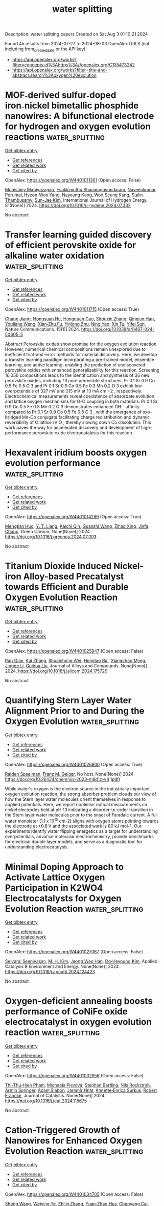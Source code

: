 #+TITLE: water splitting
Description: water splitting papers
Created on Sat Aug  3 01:10:21 2024

Found 45 results from 2024-07-27 to 2024-08-03
OpenAlex URLS (not including from_created_date or the API key)
- [[https://api.openalex.org/works?filter=concepts.id%3Ahttps%3A//openalex.org/C135473242]]
- [[https://api.openalex.org/works?filter=title-and-abstract.search%3Aoxygen%20evolution]]

* MOF˗derived sulfur˗doped iron˗nickel bimetallic phosphide nanowires: A bifunctional electrode for hydrogen and oxygen evolution reactions  :water_splitting:
:PROPERTIES:
:UUID: https://openalex.org/W4401011361
:TOPICS: Electrocatalysis for Energy Conversion, Aqueous Zinc-Ion Battery Technology, Fuel Cell Membrane Technology
:PUBLICATION_DATE: 2024-09-01
:END:    
    
[[elisp:(doi-add-bibtex-entry "https://doi.org/10.1016/j.ijhydene.2024.07.332")][Get bibtex entry]] 

- [[elisp:(progn (xref--push-markers (current-buffer) (point)) (oa--referenced-works "https://openalex.org/W4401011361"))][Get references]]
- [[elisp:(progn (xref--push-markers (current-buffer) (point)) (oa--related-works "https://openalex.org/W4401011361"))][Get related work]]
- [[elisp:(progn (xref--push-markers (current-buffer) (point)) (oa--cited-by-works "https://openalex.org/W4401011361"))][Get cited by]]

OpenAlex: https://openalex.org/W4401011361 (Open access: False)
    
[[https://openalex.org/A5045088146][Munisamy Maniyazagan]], [[https://openalex.org/A5052345549][Esakkimuthu Shanmugasundaram]], [[https://openalex.org/A5014572856][Naveenkumar Perumal]], [[https://openalex.org/A5000231631][Hyeon-Woo Yang]], [[https://openalex.org/A5070528992][Nayoung Kang]], [[https://openalex.org/A5007736462][Woo Seung Kang]], [[https://openalex.org/A5001931238][Stalin Thambusamy]], [[https://openalex.org/A5081421570][Sun-Jae Kim]], International Journal of Hydrogen Energy. 81(None)] 2024. https://doi.org/10.1016/j.ijhydene.2024.07.332 
     
No abstract    

    

* Transfer learning guided discovery of efficient perovskite oxide for alkaline water oxidation  :water_splitting:
:PROPERTIES:
:UUID: https://openalex.org/W4401011715
:TOPICS: Electrocatalysis for Energy Conversion, Electrochemical Detection of Heavy Metal Ions, Emergent Phenomena at Oxide Interfaces
:PUBLICATION_DATE: 2024-07-26
:END:    
    
[[elisp:(doi-add-bibtex-entry "https://doi.org/10.1038/s41467-024-50605-5")][Get bibtex entry]] 

- [[elisp:(progn (xref--push-markers (current-buffer) (point)) (oa--referenced-works "https://openalex.org/W4401011715"))][Get references]]
- [[elisp:(progn (xref--push-markers (current-buffer) (point)) (oa--related-works "https://openalex.org/W4401011715"))][Get related work]]
- [[elisp:(progn (xref--push-markers (current-buffer) (point)) (oa--cited-by-works "https://openalex.org/W4401011715"))][Get cited by]]

OpenAlex: https://openalex.org/W4401011715 (Open access: True)
    
[[https://openalex.org/A5042899040][Chang Jiang]], [[https://openalex.org/A5101489498][Hongyuan He]], [[https://openalex.org/A5059947027][Hongquan Guo]], [[https://openalex.org/A5101742243][Shouxin Zhang]], [[https://openalex.org/A5052904254][Qingjun Han]], [[https://openalex.org/A5011427559][Youliang Weng]], [[https://openalex.org/A5054688366][Xian‐Zhu Fu]], [[https://openalex.org/A5041878300][Yinlong Zhu]], [[https://openalex.org/A5060681396][Ning Yan]], [[https://openalex.org/A5029654757][Xin Tu]], [[https://openalex.org/A5050099701][Yifei Sun]], Nature Communications. 15(1)] 2024. https://doi.org/10.1038/s41467-024-50605-5 
     
Abstract Perovskite oxides show promise for the oxygen evolution reaction. However, numerical chemical compositions remain unexplored due to inefficient trial-and-error methods for material discovery. Here, we develop a transfer learning paradigm incorporating a pre-trained model, ensemble learning, and active learning, enabling the prediction of undiscovered perovskite oxides with enhanced generalizability for this reaction. Screening 16,050 compositions leads to the identification and synthesis of 36 new perovskite oxides, including 13 pure perovskite structures. Pr 0.1 Sr 0.9 Co 0.5 Fe 0.5 O 3 and Pr 0.1 Sr 0.9 Co 0.5 Fe 0.3 Mn 0.2 O 3 exhibit low overpotentials of 327 mV and 315 mV at 10 mA cm −2 , respectively. Electrochemical measurements reveal coexistence of absorbate evolution and lattice oxygen mechanisms for O-O coupling in both materials. Pr 0.1 Sr 0.9 Co 0.5 Fe 0.3 Mn 0.2 O 3 demonstrates enhanced OH - affinity compared to Pr 0.1 Sr 0.9 Co 0.5 Fe 0.5 O 3 , with the emergence of oxo-bridged Mn-Co conjugate facilitating charge redistribution and dynamic reversibility of O lattice /V O , thereby slowing down Co dissolution. This work paves the way for accelerated discovery and development of high-performance perovskite oxide electrocatalysts for this reaction.    

    

* Hexavalent iridium boosts oxygen evolution performance  :water_splitting:
:PROPERTIES:
:UUID: https://openalex.org/W4401014289
:TOPICS: Electrocatalysis for Energy Conversion, Memristive Devices for Neuromorphic Computing, Atomic Layer Deposition Technology
:PUBLICATION_DATE: 2024-07-01
:END:    
    
[[elisp:(doi-add-bibtex-entry "https://doi.org/10.1016/j.greenca.2024.07.003")][Get bibtex entry]] 

- [[elisp:(progn (xref--push-markers (current-buffer) (point)) (oa--referenced-works "https://openalex.org/W4401014289"))][Get references]]
- [[elisp:(progn (xref--push-markers (current-buffer) (point)) (oa--related-works "https://openalex.org/W4401014289"))][Get related work]]
- [[elisp:(progn (xref--push-markers (current-buffer) (point)) (oa--cited-by-works "https://openalex.org/W4401014289"))][Get cited by]]

OpenAlex: https://openalex.org/W4401014289 (Open access: True)
    
[[https://openalex.org/A5099843342][Mengtian Huo]], [[https://openalex.org/A5034644483][Y. T. Liang]], [[https://openalex.org/A5105099433][Kaichi Qin]], [[https://openalex.org/A5086300086][Guanzhi Wang]], [[https://openalex.org/A5078288522][Zihao Xing]], [[https://openalex.org/A5050931062][Jinfa Chang]], Green Carbon. None(None)] 2024. https://doi.org/10.1016/j.greenca.2024.07.003 
     
No abstract    

    

* Titanium Dioxide Induced Nickel-iron Alloy-based Precatalyst towards Efficient and Durable Oxygen Evolution Reaction  :water_splitting:
:PROPERTIES:
:UUID: https://openalex.org/W4401025947
:TOPICS: Electrocatalysis for Energy Conversion, Electrochemical Detection of Heavy Metal Ions, Catalytic Nanomaterials
:PUBLICATION_DATE: 2024-07-01
:END:    
    
[[elisp:(doi-add-bibtex-entry "https://doi.org/10.1016/j.jallcom.2024.175729")][Get bibtex entry]] 

- [[elisp:(progn (xref--push-markers (current-buffer) (point)) (oa--referenced-works "https://openalex.org/W4401025947"))][Get references]]
- [[elisp:(progn (xref--push-markers (current-buffer) (point)) (oa--related-works "https://openalex.org/W4401025947"))][Get related work]]
- [[elisp:(progn (xref--push-markers (current-buffer) (point)) (oa--cited-by-works "https://openalex.org/W4401025947"))][Get cited by]]

OpenAlex: https://openalex.org/W4401025947 (Open access: False)
    
[[https://openalex.org/A5102312625][Ran Qiao]], [[https://openalex.org/A5100324026][Kai Zhang]], [[https://openalex.org/A5008202465][Shuaichong Wei]], [[https://openalex.org/A5101388310][Hongtao Bai]], [[https://openalex.org/A5100773482][Xiangchao Meng]], [[https://openalex.org/A5046850864][Jingde Li]], [[https://openalex.org/A5100741974][Guihua Liu]], Journal of Alloys and Compounds. None(None)] 2024. https://doi.org/10.1016/j.jallcom.2024.175729 
     
No abstract    

    

* Quantifying Stern Layer Water Alignment Prior to and During the Oxygen Evolution  :water_splitting:
:PROPERTIES:
:UUID: https://openalex.org/W4401026900
:TOPICS: Quantum Coherence in Photosynthesis and Aqueous Systems, Electrochemical Detection of Heavy Metal Ions, Electrocatalysis for Energy Conversion
:PUBLICATION_DATE: 2024-07-26
:END:    
    
[[elisp:(doi-add-bibtex-entry "https://doi.org/10.26434/chemrxiv-2023-m9d1z-v4")][Get bibtex entry]] 

- [[elisp:(progn (xref--push-markers (current-buffer) (point)) (oa--referenced-works "https://openalex.org/W4401026900"))][Get references]]
- [[elisp:(progn (xref--push-markers (current-buffer) (point)) (oa--related-works "https://openalex.org/W4401026900"))][Get related work]]
- [[elisp:(progn (xref--push-markers (current-buffer) (point)) (oa--cited-by-works "https://openalex.org/W4401026900"))][Get cited by]]

OpenAlex: https://openalex.org/W4401026900 (Open access: True)
    
[[https://openalex.org/A5085342735][Raiden Speelman]], [[https://openalex.org/A5054512446][Franz M. Geiger]], No host. None(None)] 2024. https://doi.org/10.26434/chemrxiv-2023-m9d1z-v4  ([[https://chemrxiv.org/engage/api-gateway/chemrxiv/assets/orp/resource/item/66a28abd5101a2ffa809f6ed/original/quantifying-stern-layer-water-alignment-prior-to-and-during-the-oxygen-evolution.pdf][pdf]])
     
While water's oxygen is the electron source in the industrially important oxygen evolution reaction, the strong absorber problem clouds our view of how the Stern layer water molecules orient themselves in response to applied potentials. Here, we report nonlinear optical measurements on nickel electrodes held at pH 13 indicating a disorder-to-order transition in the Stern layer water molecules prior to the onset of Faradaic current. A full water monolater (1.1 x 10^15 cm-2) aligns with oxygen atoms pointing towards the electrode at +0.8 V and the associated work is 80 kJ mol-1. Our experiments identify water flipping energetics as a target for understanding overpotentials, advance molecular electrochemistry, provide benchmarks for electrical double layer models, and serve as a diagnostic tool for understanding electrocatalysis.    

    

* Minimal Doping Approach to Activate Lattice Oxygen Participation in K2WO4 Electrocatalysts for Oxygen Evolution Reaction  :water_splitting:
:PROPERTIES:
:UUID: https://openalex.org/W4401027067
:TOPICS: Electrocatalysis for Energy Conversion, Fuel Cell Membrane Technology, Accelerating Materials Innovation through Informatics
:PUBLICATION_DATE: 2024-07-01
:END:    
    
[[elisp:(doi-add-bibtex-entry "https://doi.org/10.1016/j.apcatb.2024.124423")][Get bibtex entry]] 

- [[elisp:(progn (xref--push-markers (current-buffer) (point)) (oa--referenced-works "https://openalex.org/W4401027067"))][Get references]]
- [[elisp:(progn (xref--push-markers (current-buffer) (point)) (oa--related-works "https://openalex.org/W4401027067"))][Get related work]]
- [[elisp:(progn (xref--push-markers (current-buffer) (point)) (oa--cited-by-works "https://openalex.org/W4401027067"))][Get cited by]]

OpenAlex: https://openalex.org/W4401027067 (Open access: False)
    
[[https://openalex.org/A5020359856][Selvaraj Seenivasan]], [[https://openalex.org/A5017820325][M. H. Kim]], [[https://openalex.org/A5033014275][Jeong Woo Han]], [[https://openalex.org/A5078799389][Do‐Heyoung Kim]], Applied Catalysis B Environment and Energy. None(None)] 2024. https://doi.org/10.1016/j.apcatb.2024.124423 
     
No abstract    

    

* Oxygen-deficient annealing boosts performance of CoNiFe oxide electrocatalyst in oxygen evolution reaction  :water_splitting:
:PROPERTIES:
:UUID: https://openalex.org/W4401032956
:TOPICS: Electrocatalysis for Energy Conversion, Aqueous Zinc-Ion Battery Technology, Fuel Cell Membrane Technology
:PUBLICATION_DATE: 2024-07-01
:END:    
    
[[elisp:(doi-add-bibtex-entry "https://doi.org/10.1016/j.jcat.2024.115675")][Get bibtex entry]] 

- [[elisp:(progn (xref--push-markers (current-buffer) (point)) (oa--referenced-works "https://openalex.org/W4401032956"))][Get references]]
- [[elisp:(progn (xref--push-markers (current-buffer) (point)) (oa--related-works "https://openalex.org/W4401032956"))][Get related work]]
- [[elisp:(progn (xref--push-markers (current-buffer) (point)) (oa--cited-by-works "https://openalex.org/W4401032956"))][Get cited by]]

OpenAlex: https://openalex.org/W4401032956 (Open access: False)
    
[[https://openalex.org/A5000842558][Thi-Thu-Hien Pham]], [[https://openalex.org/A5066261986][Michaela Plevová]], [[https://openalex.org/A5059009629][Stephan Bartling]], [[https://openalex.org/A5067238534][Nils Rockstroh]], [[https://openalex.org/A5032019000][Armin Springer]], [[https://openalex.org/A5004773873][Adam Slabon]], [[https://openalex.org/A5064651777][Jaromír Hnát]], [[https://openalex.org/A5055688484][Annette‐Enrica Surkus]], [[https://openalex.org/A5062902347][Robert Francke]], Journal of Catalysis. None(None)] 2024. https://doi.org/10.1016/j.jcat.2024.115675 
     
No abstract    

    

* Cation-Triggered Growth of Nanowires for Enhanced Oxygen Evolution Reaction  :water_splitting:
:PROPERTIES:
:UUID: https://openalex.org/W4401034705
:TOPICS: Electrocatalysis for Energy Conversion, Fuel Cell Membrane Technology, Memristive Devices for Neuromorphic Computing
:PUBLICATION_DATE: 2024-07-26
:END:    
    
[[elisp:(doi-add-bibtex-entry "https://doi.org/10.1021/acs.inorgchem.4c02315")][Get bibtex entry]] 

- [[elisp:(progn (xref--push-markers (current-buffer) (point)) (oa--referenced-works "https://openalex.org/W4401034705"))][Get references]]
- [[elisp:(progn (xref--push-markers (current-buffer) (point)) (oa--related-works "https://openalex.org/W4401034705"))][Get related work]]
- [[elisp:(progn (xref--push-markers (current-buffer) (point)) (oa--cited-by-works "https://openalex.org/W4401034705"))][Get cited by]]

OpenAlex: https://openalex.org/W4401034705 (Open access: False)
    
[[https://openalex.org/A5100371313][Sheng Wang]], [[https://openalex.org/A5044457554][Weiying Ye]], [[https://openalex.org/A5100723123][Zhilin Zhang]], [[https://openalex.org/A5004335358][Yuan‐Zhao Hua]], [[https://openalex.org/A5050826407][Chenyang Cai]], [[https://openalex.org/A5100714826][Zhenghao Zhang]], [[https://openalex.org/A5060906248][Yitian Wu]], [[https://openalex.org/A5100342686][Kui Wang]], [[https://openalex.org/A5103565409][Wenshu Yang]], [[https://openalex.org/A5041067396][Weidong Shi]], [[https://openalex.org/A5038699851][Jinhui Hao]], Inorganic Chemistry. None(None)] 2024. https://doi.org/10.1021/acs.inorgchem.4c02315 
     
The oxygen evolution reaction (OER), which occurs in a variety of energy-related devices, necessitates optimization of the reaction pathways for efficient and scalable deployment. Nevertheless, fully harnessing the advanced structure of synthetic electrocatalysts remains a significant challenge due to the inevitable surface reconstruction process during OER. Here we present an efficient and flexible method to control the surface reconstruction process by engineering an electrolyte containing trace Co    

    

* Core–Shell Co‐CoxP Nanoparticle‐Embedded N‐Doped Carbon Nanowhiskers Hollow Sphere for Efficient Oxygen Evolution Electrocatalysis  :water_splitting:
:PROPERTIES:
:UUID: https://openalex.org/W4401035151
:TOPICS: Electrocatalysis for Energy Conversion, Fuel Cell Membrane Technology, Aqueous Zinc-Ion Battery Technology
:PUBLICATION_DATE: 2024-07-26
:END:    
    
[[elisp:(doi-add-bibtex-entry "https://doi.org/10.1002/adfm.202409390")][Get bibtex entry]] 

- [[elisp:(progn (xref--push-markers (current-buffer) (point)) (oa--referenced-works "https://openalex.org/W4401035151"))][Get references]]
- [[elisp:(progn (xref--push-markers (current-buffer) (point)) (oa--related-works "https://openalex.org/W4401035151"))][Get related work]]
- [[elisp:(progn (xref--push-markers (current-buffer) (point)) (oa--cited-by-works "https://openalex.org/W4401035151"))][Get cited by]]

OpenAlex: https://openalex.org/W4401035151 (Open access: False)
    
[[https://openalex.org/A5068308955][Wei Zhu]], [[https://openalex.org/A5100727143][Wenhui Hu]], [[https://openalex.org/A5012915643][Ying Wei]], [[https://openalex.org/A5066988739][Yongcai Zhang]], [[https://openalex.org/A5019781253][Kunming Pan]], [[https://openalex.org/A5101844277][Songtao Zhang]], [[https://openalex.org/A5090645667][Xinxin Hang]], [[https://openalex.org/A5089682316][Mingbo Zheng]], [[https://openalex.org/A5100629513][Huan Pang]], Advanced Functional Materials. None(None)] 2024. https://doi.org/10.1002/adfm.202409390 
     
Abstract The development of efficient oxygen evolution reaction (OER) electrocatalysts is critical to overcome the efficiency bottleneck in hydrogen generation via water electrolysis. Hollow nanostructured materials have emerged as a hot topic for electrocatalysis research because of their advantages, including abundant active sites, a large contact area between the catalyst and the electrolyte, and a short transmission path. As highly efficient and stable OER electrocatalysts, cobalt‐based nanostructured materials have attracted more and more attention. In this work, cobalt metal/cobalt phosphides/nitrogen‐doped carbon composites (Co‐Co x P/NC) with a hierarchical hollow structure are designed by using hollow ZIF‐67 microspheres as precursors. By coating ZIF‐8 on the surface of hollow ZIF‐67 microspheres and further carbonizing, carbon nanowhiskers are successfully formed on the surface of hollow carbon spheres under the catalytic effect of Co nanoparticles at a high temperature. In the subsequent phosphating process, solid Co nanocrystalline particles are transformed into core–shell CoP and Co 2 P nanoparticles on account of the Kirkendall effect. Through the optimization of the microstructure of the material and the synergistic effect of transition metal, transition metal phosphide, and nitrogen doping, the overpotential of the optimal material is only 287 mV at 10 mA cm −2 current density in 1 m KOH.    

    

* Effect of Different N/C Coordination Electronic Structures on the Activity of Bifunctional Rare-Earth Ytterbium Electrocatalysts for Oxygen Electrodes  :water_splitting:
:PROPERTIES:
:UUID: https://openalex.org/W4401035209
:TOPICS: Electrocatalysis for Energy Conversion, Fuel Cell Membrane Technology, Perovskite Solar Cell Technology
:PUBLICATION_DATE: 2024-07-25
:END:    
    
[[elisp:(doi-add-bibtex-entry "https://doi.org/10.1021/acs.langmuir.4c01797")][Get bibtex entry]] 

- [[elisp:(progn (xref--push-markers (current-buffer) (point)) (oa--referenced-works "https://openalex.org/W4401035209"))][Get references]]
- [[elisp:(progn (xref--push-markers (current-buffer) (point)) (oa--related-works "https://openalex.org/W4401035209"))][Get related work]]
- [[elisp:(progn (xref--push-markers (current-buffer) (point)) (oa--cited-by-works "https://openalex.org/W4401035209"))][Get cited by]]

OpenAlex: https://openalex.org/W4401035209 (Open access: False)
    
[[https://openalex.org/A5102549730][Tao Xu]], [[https://openalex.org/A5102849871][Daomiao Wang]], [[https://openalex.org/A5087429872][Qiming Fu]], [[https://openalex.org/A5044538497][Chao Liu]], Langmuir. None(None)] 2024. https://doi.org/10.1021/acs.langmuir.4c01797 
     
The research and development of bifunctional electrocatalysts for the oxygen electrode is of great significance to solve the problem of electrochemical energy. Herein, the effect of different structure-activity relationships on the performance of YbN    

    

* FeNi‐LDH COATED WITH ORANGE‐PEEL CARBON AEROGEL FOR OXYGEN EVOLUTION REACTION  :water_splitting:
:PROPERTIES:
:UUID: https://openalex.org/W4401038504
:TOPICS: Aqueous Zinc-Ion Battery Technology, Materials for Electrochemical Supercapacitors, Electrocatalysis for Energy Conversion
:PUBLICATION_DATE: 2024-07-25
:END:    
    
[[elisp:(doi-add-bibtex-entry "https://doi.org/10.1002/cssc.202401276")][Get bibtex entry]] 

- [[elisp:(progn (xref--push-markers (current-buffer) (point)) (oa--referenced-works "https://openalex.org/W4401038504"))][Get references]]
- [[elisp:(progn (xref--push-markers (current-buffer) (point)) (oa--related-works "https://openalex.org/W4401038504"))][Get related work]]
- [[elisp:(progn (xref--push-markers (current-buffer) (point)) (oa--cited-by-works "https://openalex.org/W4401038504"))][Get cited by]]

OpenAlex: https://openalex.org/W4401038504 (Open access: False)
    
[[https://openalex.org/A5017659349][Hai Jia]], [[https://openalex.org/A5045814743][Peng-Cheng Ji]], [[https://openalex.org/A5100773000][Yang Teng]], ChemSusChem. None(None)] 2024. https://doi.org/10.1002/cssc.202401276 
     
In this work, the waste orange-peel was used as carbon source, and the orange-peel derived carbon material can be obtained through simple pyrolysis. Then, we designed the structure of orange-peel carbon aerogel grown on iron-nickel layered double hydroxides in situ to achieve the effect of carbon coating (FeNi-LDH/CA). The oxygen evolution reaction catalytic performance of FeNi-LDH/CA is excellent, far exceeding that of commercial RuO2. In 1 M KOH, the overpotential of FeNi-LDH/CA is only 250 mV (10 mA cm-2), obviously better than that of commercial RuO2 (295 mV). FeNi-LDH/CA shows good cycling stability, and after long-term i-t testing, the performance only decays by 3% after running at 100 mA cm-2 for 100 h. When used as an anode, the voltage of water-splitting is only 1.48 V at 10 mA cm-2. The rechargeable liquid zinc-air battery based on Pt/C-FeNi-LDH/CA catalyst has higher open-circuit voltage (1.543 V) and galvanostatic discharge capacity at 1.23 V (830 min, 10 mA cm-2). Moreover, the zinc-air battery based on Pt/C-FeNi-LDH/CA has a small charge-discharge voltage gap (0.65 V) at 10 mA cm-2, after 200 consecutive cycles (66 h), the charge-discharge voltage gap only increased by about 30 mV, indicating good cycling stability.    

    

* Selection of metal halide redox mediator suitable for lithium air battery by evaluating oxygen evolution efficiency  :water_splitting:
:PROPERTIES:
:UUID: https://openalex.org/W4401040180
:TOPICS: Conducting Polymer Research, Lithium-ion Battery Management in Electric Vehicles
:PUBLICATION_DATE: 2024-06-30
:END:    
    
[[elisp:(doi-add-bibtex-entry "https://doi.org/10.53619/kobs.2024.6.4.1.58")][Get bibtex entry]] 

- [[elisp:(progn (xref--push-markers (current-buffer) (point)) (oa--referenced-works "https://openalex.org/W4401040180"))][Get references]]
- [[elisp:(progn (xref--push-markers (current-buffer) (point)) (oa--related-works "https://openalex.org/W4401040180"))][Get related work]]
- [[elisp:(progn (xref--push-markers (current-buffer) (point)) (oa--cited-by-works "https://openalex.org/W4401040180"))][Get cited by]]

OpenAlex: https://openalex.org/W4401040180 (Open access: False)
    
[[https://openalex.org/A5103072955][Juhyoung Kim]], [[https://openalex.org/A5100359367][Dongwook Kim]], Journal of the Korean Battery Society. 4(1)] 2024. https://doi.org/10.53619/kobs.2024.6.4.1.58 
     
No abstract    

    

* Electrocatalytic behavior of transition metal Cr and Co doped ZnO nanoparticles for oxygen evolution reaction  :water_splitting:
:PROPERTIES:
:UUID: https://openalex.org/W4401045722
:TOPICS: Electrocatalysis for Energy Conversion, Electrochemical Detection of Heavy Metal Ions, Aqueous Zinc-Ion Battery Technology
:PUBLICATION_DATE: 2024-07-01
:END:    
    
[[elisp:(doi-add-bibtex-entry "https://doi.org/10.1016/j.matlet.2024.137095")][Get bibtex entry]] 

- [[elisp:(progn (xref--push-markers (current-buffer) (point)) (oa--referenced-works "https://openalex.org/W4401045722"))][Get references]]
- [[elisp:(progn (xref--push-markers (current-buffer) (point)) (oa--related-works "https://openalex.org/W4401045722"))][Get related work]]
- [[elisp:(progn (xref--push-markers (current-buffer) (point)) (oa--cited-by-works "https://openalex.org/W4401045722"))][Get cited by]]

OpenAlex: https://openalex.org/W4401045722 (Open access: False)
    
[[https://openalex.org/A5050751275][Bodicherla Naresh]], [[https://openalex.org/A5069100848][Muthuviveganandavel Veerappan]], [[https://openalex.org/A5053392911][Kisoo Yoo]], [[https://openalex.org/A5100409360][Jonghoon Kim]], Materials Letters. None(None)] 2024. https://doi.org/10.1016/j.matlet.2024.137095 
     
No abstract    

    

* Inducing Intermolecular Oxygen Coupling by Introducing S and FeOOH on Co(OH)2 Nanoneedle Arrays for Industrial Water Oxidation  :water_splitting:
:PROPERTIES:
:UUID: https://openalex.org/W4401059420
:TOPICS: Electrocatalysis for Energy Conversion, Aqueous Zinc-Ion Battery Technology, Fuel Cell Membrane Technology
:PUBLICATION_DATE: 2024-07-28
:END:    
    
[[elisp:(doi-add-bibtex-entry "https://doi.org/10.1002/smll.202405080")][Get bibtex entry]] 

- [[elisp:(progn (xref--push-markers (current-buffer) (point)) (oa--referenced-works "https://openalex.org/W4401059420"))][Get references]]
- [[elisp:(progn (xref--push-markers (current-buffer) (point)) (oa--related-works "https://openalex.org/W4401059420"))][Get related work]]
- [[elisp:(progn (xref--push-markers (current-buffer) (point)) (oa--cited-by-works "https://openalex.org/W4401059420"))][Get cited by]]

OpenAlex: https://openalex.org/W4401059420 (Open access: False)
    
[[https://openalex.org/A5100610199][Yijie Zhang]], [[https://openalex.org/A5100718229][Weiyi Zhang]], [[https://openalex.org/A5054442637][Xiaowen Zhang]], [[https://openalex.org/A5055954787][Yuan Gao]], [[https://openalex.org/A5028293201][Qiang Zhao]], [[https://openalex.org/A5100603460][Jinping Li]], [[https://openalex.org/A5100625154][Guang Liu]], Small. None(None)] 2024. https://doi.org/10.1002/smll.202405080 
     
Abstract The design of electrocatalysts for oxygen evolution reaction (OER) remains a limitation of industrial hydrogen production by electrolysis of water. Excellent and stable OER catalysts can be developed by activating lattice oxygen and changing the reaction path. Herein, S and FeOOH on the Co(OH) 2 nanoneedle arrays are introduced to construct a heterostructure (S‐FeOOH/Co(OH) 2 /NF) as a proof of concept. Theoretical calculations and experimental suggest that the Co‐O‐Fe motif formed at the heterogeneous interface with the introduction of FeOOH, inducing electron transfer from Co to Fe, enhancing Co─O covalency and reducing intramolecular charge transfer energy, thereby stimulating direct intramolecular lattice oxygen coupling. Doping of S in FeOOH further accelerates electron transfer, improves lattice oxygen activity, and prevents dissolution of FeOOH. Consequently, the overpotential of S‐FeOOH/Co(OH) 2 /NF is only 199 mV at 10 mA cm −2 , and coupled with the Pt/C electrode can be up to 1 A cm −2 under 1.79 V and remain stable for over 120 h in an anion exchange membrane water electrolyzer (AEMWE). This work proposes a strategy for the design of efficient and stable electrocatalysts for industrial water electrolysis and promotes the commercialization of AEMWE.    

    

* Enhancing Long-Term Stability in Oxygen Evolution through In-Situ Etching of Phase Segregation Fe-Mn Oxide  :water_splitting:
:PROPERTIES:
:UUID: https://openalex.org/W4401063655
:TOPICS: Electrocatalysis for Energy Conversion, Memristive Devices for Neuromorphic Computing, Formation and Properties of Nanocrystals and Nanostructures
:PUBLICATION_DATE: 2024-07-01
:END:    
    
[[elisp:(doi-add-bibtex-entry "https://doi.org/10.1016/j.apcatb.2024.124453")][Get bibtex entry]] 

- [[elisp:(progn (xref--push-markers (current-buffer) (point)) (oa--referenced-works "https://openalex.org/W4401063655"))][Get references]]
- [[elisp:(progn (xref--push-markers (current-buffer) (point)) (oa--related-works "https://openalex.org/W4401063655"))][Get related work]]
- [[elisp:(progn (xref--push-markers (current-buffer) (point)) (oa--cited-by-works "https://openalex.org/W4401063655"))][Get cited by]]

OpenAlex: https://openalex.org/W4401063655 (Open access: False)
    
[[https://openalex.org/A5044320178][Mao Sun]], [[https://openalex.org/A5006059514][Yueming Zhai]], [[https://openalex.org/A5065805707][Jike Wang]], Applied Catalysis B Environment and Energy. None(None)] 2024. https://doi.org/10.1016/j.apcatb.2024.124453 
     
No abstract    

    

* The Defect Engineering Approach to Generate a Ru-Comof@Mos2 Heterointerface with Enhanced Hydrogen and Oxygen Evolution Reactions  :water_splitting:
:PROPERTIES:
:UUID: https://openalex.org/W4401160688
:TOPICS: Catalytic Nanomaterials, Atomic Layer Deposition Technology, Desulfurization Technologies for Fuels
:PUBLICATION_DATE: 2024-01-01
:END:    
    
[[elisp:(doi-add-bibtex-entry "https://doi.org/10.2139/ssrn.4912480")][Get bibtex entry]] 

- [[elisp:(progn (xref--push-markers (current-buffer) (point)) (oa--referenced-works "https://openalex.org/W4401160688"))][Get references]]
- [[elisp:(progn (xref--push-markers (current-buffer) (point)) (oa--related-works "https://openalex.org/W4401160688"))][Get related work]]
- [[elisp:(progn (xref--push-markers (current-buffer) (point)) (oa--cited-by-works "https://openalex.org/W4401160688"))][Get cited by]]

OpenAlex: https://openalex.org/W4401160688 (Open access: False)
    
[[https://openalex.org/A5098993467][Boka Fikadu Banti]], [[https://openalex.org/A5044549297][Mahendra Goddati]], [[https://openalex.org/A5054499559][Njemuwa Nwaji]], [[https://openalex.org/A5004696472][Juyong Gwak]], [[https://openalex.org/A5021259832][Birhanu Bayissa Gicha]], [[https://openalex.org/A5037639814][Hyojin Kang]], [[https://openalex.org/A5072078060][Hee‐Joon Chun]], [[https://openalex.org/A5043745140][Jaebeom Lee]], No host. None(None)] 2024. https://doi.org/10.2139/ssrn.4912480 
     
No abstract    

    

* Nitrogen and Sulfur Incorporated Chitosan-Derived Carbon Sphere Hybrid MXene as Highly Efficient Electrocatalyst for Oxygen Reduction Reaction  :water_splitting:
:PROPERTIES:
:UUID: https://openalex.org/W4401170316
:TOPICS: Two-Dimensional Transition Metal Carbides and Nitrides (MXenes), Memristive Devices for Neuromorphic Computing, Photocatalytic Materials for Solar Energy Conversion
:PUBLICATION_DATE: 2024-07-01
:END:    
    
[[elisp:(doi-add-bibtex-entry "https://doi.org/10.1016/j.mtphys.2024.101528")][Get bibtex entry]] 

- [[elisp:(progn (xref--push-markers (current-buffer) (point)) (oa--referenced-works "https://openalex.org/W4401170316"))][Get references]]
- [[elisp:(progn (xref--push-markers (current-buffer) (point)) (oa--related-works "https://openalex.org/W4401170316"))][Get related work]]
- [[elisp:(progn (xref--push-markers (current-buffer) (point)) (oa--cited-by-works "https://openalex.org/W4401170316"))][Get cited by]]

OpenAlex: https://openalex.org/W4401170316 (Open access: False)
    
[[https://openalex.org/A5021139010][Mohamedazeem M. Mohideen]], [[https://openalex.org/A5102952665][Abdul Qadir]], [[https://openalex.org/A5052802141][S. Balachandran]], [[https://openalex.org/A5071878506][Saeideh Kholghi Eshkalak]], [[https://openalex.org/A5065867043][Yong Liu]], Materials Today Physics. None(None)] 2024. https://doi.org/10.1016/j.mtphys.2024.101528 
     
No abstract    

    

* Heterostructure Fe7S8/Mn(OH)2 of incomplete sulfurization induces Mn atoms with high density of states for enhancing oxygen evolution reaction and supercapacitor electrochemical performance  :water_splitting:
:PROPERTIES:
:UUID: https://openalex.org/W4401171992
:TOPICS: Electrocatalysis for Energy Conversion, Materials for Electrochemical Supercapacitors, Aqueous Zinc-Ion Battery Technology
:PUBLICATION_DATE: 2024-07-01
:END:    
    
[[elisp:(doi-add-bibtex-entry "https://doi.org/10.1016/j.jcis.2024.07.244")][Get bibtex entry]] 

- [[elisp:(progn (xref--push-markers (current-buffer) (point)) (oa--referenced-works "https://openalex.org/W4401171992"))][Get references]]
- [[elisp:(progn (xref--push-markers (current-buffer) (point)) (oa--related-works "https://openalex.org/W4401171992"))][Get related work]]
- [[elisp:(progn (xref--push-markers (current-buffer) (point)) (oa--cited-by-works "https://openalex.org/W4401171992"))][Get cited by]]

OpenAlex: https://openalex.org/W4401171992 (Open access: False)
    
[[https://openalex.org/A5078879970][Dexing Meng]], [[https://openalex.org/A5074183217][Hong Liang]], [[https://openalex.org/A5020103050][Zhaojun Fang]], [[https://openalex.org/A5050661386][Qianqian Jiang]], [[https://openalex.org/A5029764488][Huabo Huang]], [[https://openalex.org/A5044520965][Xiaodong Wu]], [[https://openalex.org/A5031408284][Jianguo Tang]], Journal of Colloid and Interface Science. None(None)] 2024. https://doi.org/10.1016/j.jcis.2024.07.244 
     
No abstract    

    

* Photosynthesis of CH3OH via oxygen-atom-grafting from CO2 to CH4 enabled by AuPd/GaN  :water_splitting:
:PROPERTIES:
:UUID: https://openalex.org/W4401178530
:TOPICS: Catalytic Nanomaterials, Catalytic Carbon Dioxide Hydrogenation, Catalytic Dehydrogenation of Light Alkanes
:PUBLICATION_DATE: 2024-07-31
:END:    
    
[[elisp:(doi-add-bibtex-entry "https://doi.org/10.1038/s41467-024-50801-3")][Get bibtex entry]] 

- [[elisp:(progn (xref--push-markers (current-buffer) (point)) (oa--referenced-works "https://openalex.org/W4401178530"))][Get references]]
- [[elisp:(progn (xref--push-markers (current-buffer) (point)) (oa--related-works "https://openalex.org/W4401178530"))][Get related work]]
- [[elisp:(progn (xref--push-markers (current-buffer) (point)) (oa--cited-by-works "https://openalex.org/W4401178530"))][Get cited by]]

OpenAlex: https://openalex.org/W4401178530 (Open access: True)
    
[[https://openalex.org/A5090185699][Hui Su]], [[https://openalex.org/A5007107871][Jing‐Tan Han]], [[https://openalex.org/A5050601937][Botong Miao]], [[https://openalex.org/A5040100536][Mahdi Salehi]], [[https://openalex.org/A5021388534][Chao‐Jun Li]], Nature Communications. 15(1)] 2024. https://doi.org/10.1038/s41467-024-50801-3 
     
The direct co-conversion of methane and carbon dioxide into valuable chemicals has been a longstanding scientific pursuit for carbon neutrality and combating climate change. Herein, we present a photo-driven chemical process that reforms these two major greenhouse gases together to generate green methanol and CO, two high-valued industrial chemicals. Isotopic labeling and control experiments indicate an oxygen-atom-graft occurs, wherein CO    

    

* Amorphous‐Crystalline Heterostructured Nanoporous High‐Entropy Alloys for High‐Efficiency pH‐Universal Water Splitting  :water_splitting:
:PROPERTIES:
:UUID: https://openalex.org/W4401188558
:TOPICS: Electrocatalysis for Energy Conversion, Evolution and Applications of Nanoporous Metals, Formation and Properties of Nanocrystals and Nanostructures
:PUBLICATION_DATE: 2024-07-31
:END:    
    
[[elisp:(doi-add-bibtex-entry "https://doi.org/10.1002/smtd.202400793")][Get bibtex entry]] 

- [[elisp:(progn (xref--push-markers (current-buffer) (point)) (oa--referenced-works "https://openalex.org/W4401188558"))][Get references]]
- [[elisp:(progn (xref--push-markers (current-buffer) (point)) (oa--related-works "https://openalex.org/W4401188558"))][Get related work]]
- [[elisp:(progn (xref--push-markers (current-buffer) (point)) (oa--cited-by-works "https://openalex.org/W4401188558"))][Get cited by]]

OpenAlex: https://openalex.org/W4401188558 (Open access: False)
    
[[https://openalex.org/A5067297491][Xueqian Yu]], [[https://openalex.org/A5002139901][Xianzu Gong]], [[https://openalex.org/A5058183335][Haiqing Qiao]], [[https://openalex.org/A5042374603][Xiaobing Liu]], [[https://openalex.org/A5025545087][Chao Ma]], [[https://openalex.org/A5024499457][Ruijuan Xiao]], [[https://openalex.org/A5100428081][Ran Li]], [[https://openalex.org/A5100700289][Zhang Tao]], Small Methods. None(None)] 2024. https://doi.org/10.1002/smtd.202400793 
     
Abstract Developing high‐efficiency durable electrocatalysts in wide pH range for water splitting is significant for environmentally‐friendly synthesis of renewable hydrogen energy. Herein, a facile method by dealloying designable multicomponent metallic glass precursors is reported to synthesize amorphous‐crystalline heterostructured nanoporous high‐entropy alloys (AC‐HEAs) of CuAgAuPtPd, CuAgAuIrRu, and CuAgAuPtPdIrRu, heaped up by nanocrystalline particles with an average size of 2‐3 nm and the amorphous glued phase. The synthesized AC‐HEA‐CuAgAuPtPd owns highly catalytic performances for hydrogen evolution reaction (HER), with 9.5 and 20 mV to reach 10 mA·cm −2 in 0.5 m H 2 SO 4 and 1.0 m KOH, and AC‐HEA‐CuAgAuIrRu delivers 208 and 200 mV for oxygen evolution reaction (OER). Moreover, a two‐electrode electrolyzer made of the AC‐HEA‐CuAgAuIrRu bifunctional electrodes exhibit a low cell voltage of 1.48 and 1.49 V in the acidic and alkaline conditions at 10 mA·cm −2 for overall water splitting. Combining the enhanced catalytic activities from nanoscale amorphous structure and atom‐level synergistic catalyst in AC‐HEAs provides an effective pathway for pH‐universal electrocatalysts of water splitting.    

    

* Impact of Organic Anions on Metal Hydroxide Oxygen Evolution Catalysts  :water_splitting:
:PROPERTIES:
:UUID: https://openalex.org/W4401074450
:TOPICS: Electrocatalysis for Energy Conversion, Aqueous Zinc-Ion Battery Technology, Catalytic Nanomaterials
:PUBLICATION_DATE: 2024-07-29
:END:    
    
[[elisp:(doi-add-bibtex-entry "https://doi.org/10.1021/acscatal.4c01907")][Get bibtex entry]] 

- [[elisp:(progn (xref--push-markers (current-buffer) (point)) (oa--referenced-works "https://openalex.org/W4401074450"))][Get references]]
- [[elisp:(progn (xref--push-markers (current-buffer) (point)) (oa--related-works "https://openalex.org/W4401074450"))][Get related work]]
- [[elisp:(progn (xref--push-markers (current-buffer) (point)) (oa--cited-by-works "https://openalex.org/W4401074450"))][Get cited by]]

OpenAlex: https://openalex.org/W4401074450 (Open access: True)
    
[[https://openalex.org/A5065449154][Shujin Hou]], [[https://openalex.org/A5078636212][Li‐Li Xu]], [[https://openalex.org/A5039230118][Soumya Mukherjee]], [[https://openalex.org/A5071920812][Jian Zhou]], [[https://openalex.org/A5021982220][Kun‐Ting Song]], [[https://openalex.org/A5101796436][Zhenyu Zhou]], [[https://openalex.org/A5100413426][Shengli Zhang]], [[https://openalex.org/A5001827089][Xiaoxin Ma]], [[https://openalex.org/A5018555955][Julien Warnan]], [[https://openalex.org/A5082470409][Aliaksandr S. Bandarenka]], [[https://openalex.org/A5037112345][Roland A. Fischer]], ACS Catalysis. None(None)] 2024. https://doi.org/10.1021/acscatal.4c01907 
     
Structural metamorphosis of metal–organic frameworks (MOFs) eliciting highly active metal-hydroxide catalysts has come to the fore lately, with much promise. However, the role of organic ligands leaching into electrolytes during alkaline hydrolysis remains unclear. Here, we elucidate the influence of organic carboxylate anions on a family of Ni or NiFe-based hydroxide type catalysts during the oxygen evolution reaction. After excluding interfering variables, i.e., electrolyte purity, Ohmic loss, and electrolyte pH, the experimental results indicate that adding organic anions to the electrolyte profoundly impacts the redox potential of the Ni species versus with only a negligible effect on the oxygen evolution activities. In-depth studies demonstrate plausible reasons behind those observations and allude to far-reaching implications in controlling electrocatalysis in MOFs, mainly where compositional modularity entails fine-tuning organic anions.    

    

* Understanding intermediates adsorption in oxygen reduction/evolution reactions from the local aromaticities of catalyst sites  :water_splitting:
:PROPERTIES:
:UUID: https://openalex.org/W4401059280
:TOPICS: Electrocatalysis for Energy Conversion, Aromaticity in Organic Molecules and Materials, Molecular Electronic Devices and Systems
:PUBLICATION_DATE: 2024-07-01
:END:    
    
[[elisp:(doi-add-bibtex-entry "https://doi.org/10.1016/j.apsusc.2024.160843")][Get bibtex entry]] 

- [[elisp:(progn (xref--push-markers (current-buffer) (point)) (oa--referenced-works "https://openalex.org/W4401059280"))][Get references]]
- [[elisp:(progn (xref--push-markers (current-buffer) (point)) (oa--related-works "https://openalex.org/W4401059280"))][Get related work]]
- [[elisp:(progn (xref--push-markers (current-buffer) (point)) (oa--cited-by-works "https://openalex.org/W4401059280"))][Get cited by]]

OpenAlex: https://openalex.org/W4401059280 (Open access: False)
    
[[https://openalex.org/A5102618537][Yinsheng Zhao]], [[https://openalex.org/A5054877510][Peng Jin]], Applied Surface Science. None(None)] 2024. https://doi.org/10.1016/j.apsusc.2024.160843 
     
No abstract    

    

* Transparent TiO2 nanotubes supporting silver sulfide for photoelectrochemical water splitting  :water_splitting:
:PROPERTIES:
:UUID: https://openalex.org/W4401029688
:TOPICS: Photocatalysis and Solar Energy Conversion, Photocatalytic Materials for Solar Energy Conversion
:PUBLICATION_DATE: 2024-01-01
:END:    
    
[[elisp:(doi-add-bibtex-entry "https://doi.org/10.1039/d4nr01440e")][Get bibtex entry]] 

- [[elisp:(progn (xref--push-markers (current-buffer) (point)) (oa--referenced-works "https://openalex.org/W4401029688"))][Get references]]
- [[elisp:(progn (xref--push-markers (current-buffer) (point)) (oa--related-works "https://openalex.org/W4401029688"))][Get related work]]
- [[elisp:(progn (xref--push-markers (current-buffer) (point)) (oa--cited-by-works "https://openalex.org/W4401029688"))][Get cited by]]

OpenAlex: https://openalex.org/W4401029688 (Open access: False)
    
[[https://openalex.org/A5043329735][Wiktoria Lipińska]], [[https://openalex.org/A5014026736][Stefania Wolff]], [[https://openalex.org/A5089248762][Katharina E. Dehm]], [[https://openalex.org/A5019815848][Simon Hager]], [[https://openalex.org/A5003469307][Justyna Gumieniak]], [[https://openalex.org/A5079638281][Agnieszka Kramek]], [[https://openalex.org/A5036160372][Ryan W. Crisp]], [[https://openalex.org/A5066606506][Emerson Coy]], [[https://openalex.org/A5039043497][Katarzyna Grochowska]], [[https://openalex.org/A5082279488][Katarzyna Siuzdak]], Nanoscale. None(None)] 2024. https://doi.org/10.1039/d4nr01440e 
     
Differences between photoelectrochemical and electrochemical activity were thoroughly investigated for the oxygen evolution reaction mediated by Ag    

    

* Recent Advances in Revealing the Electrocatalytic Mechanism for Hydrogen Energy Conversion System  :water_splitting:
:PROPERTIES:
:UUID: https://openalex.org/W4401150154
:TOPICS: Electrocatalysis for Energy Conversion, Aqueous Zinc-Ion Battery Technology, Fuel Cell Membrane Technology
:PUBLICATION_DATE: 2024-07-29
:END:    
    
[[elisp:(doi-add-bibtex-entry "https://doi.org/10.1002/smll.202405008")][Get bibtex entry]] 

- [[elisp:(progn (xref--push-markers (current-buffer) (point)) (oa--referenced-works "https://openalex.org/W4401150154"))][Get references]]
- [[elisp:(progn (xref--push-markers (current-buffer) (point)) (oa--related-works "https://openalex.org/W4401150154"))][Get related work]]
- [[elisp:(progn (xref--push-markers (current-buffer) (point)) (oa--cited-by-works "https://openalex.org/W4401150154"))][Get cited by]]

OpenAlex: https://openalex.org/W4401150154 (Open access: False)
    
[[https://openalex.org/A5089886120][Mingxin Cai]], [[https://openalex.org/A5100359696][Yiran Zhang]], [[https://openalex.org/A5018938607][Peilei He]], [[https://openalex.org/A5100456081][Zhicheng Zhang]], Small. None(None)] 2024. https://doi.org/10.1002/smll.202405008 
     
In light of the intensifying global energy crisis and the mounting demand for environmental protection, it is of vital importance to develop advanced hydrogen energy conversion systems. Electrolysis cells for hydrogen production and fuel cell devices for hydrogen utilization are indispensable in hydrogen energy conversion. As one of the electrolysis cells, water splitting involves two electrochemical reactions, hydrogen evolution reaction and oxygen evolution reaction. And oxygen reduction reaction coupled with hydrogen oxidation reaction, represent the core electrocatalytic reactions in fuel cell devices. However, the inherent complexity and the lack of a clear understanding of the structure-performance relationship of these electrocatalytic reactions, have posed significant challenges to the advancement of research in this field. In this work, the recent development in revealing the mechanism of electrocatalytic reactions in hydrogen energy conversion systems is reviewed, including in situ characterization and theoretical calculation. First, the working principles and applications of operando measurements in unveiling the reaction mechanism are systematically introduced. Then the application of theoretical calculations in the design of catalysts and the investigation of the reaction mechanism are discussed. Furthermore, the challenges and opportunities are also summarized and discussed for paving the development of hydrogen energy conversion systems.    

    

* Harnessing the Blue-Green Gold  :water_splitting:
:PROPERTIES:
:UUID: https://openalex.org/W4401079888
:TOPICS: 
:PUBLICATION_DATE: 2024-07-29
:END:    
    
[[elisp:(doi-add-bibtex-entry "https://doi.org/10.1201/9781003219156-25")][Get bibtex entry]] 

- [[elisp:(progn (xref--push-markers (current-buffer) (point)) (oa--referenced-works "https://openalex.org/W4401079888"))][Get references]]
- [[elisp:(progn (xref--push-markers (current-buffer) (point)) (oa--related-works "https://openalex.org/W4401079888"))][Get related work]]
- [[elisp:(progn (xref--push-markers (current-buffer) (point)) (oa--cited-by-works "https://openalex.org/W4401079888"))][Get cited by]]

OpenAlex: https://openalex.org/W4401079888 (Open access: False)
    
[[https://openalex.org/A5105913812][Sai Kishore Butti]], [[https://openalex.org/A5085936909][M. Madhumala]], [[https://openalex.org/A5106154542][Nivedita Sahu]], [[https://openalex.org/A5106009315][S. Sridhar]], CRC Press eBooks. None(None)] 2024. https://doi.org/10.1201/9781003219156-25 
     
Photo-biocatalysts are one of nature's finest in transmuting inorganic carbon into complex organic molecules using solar energy through the photosynthetic machinery. Photosynthesis has been the governing factor for global sustenance, keeping the detrimental fluctuations caused by natural and man-made activities at bay. The photo-biocatalysts cluster encompasses microalgae, cyanobacteria, photobacteria, and plants, each of which is uniquely equipped with the potential to produce essential biocommodities and sequester CO2. The numerous applications of photo-biocatalysts include oxygen evolution, the foremost reason for life's existence, provide valuable resources to derive medicinal, edible, and biobased products, etc. Current photosynthetic research is rapidly progressing towards understanding the molecular mechanics, enhancing the light harvestation efficiency, and renewable energy production. This chapter elaborates on the carbon assimilation mechanism, the diverse range of products synthesized, and the versatility of the photo-biocatalysts to integrate with other bioprocesses which effectively collate into a biorefinery and further lead to a green bioeconomy.    

    

* CoFe2O4 Nanoparticles on Bio-Based Polymer Derived Nitrogen Doped Carbon as Bifunctional Electrocatalyst for Li-Air Battery  :water_splitting:
:PROPERTIES:
:UUID: https://openalex.org/W4401160320
:TOPICS: Conducting Polymer Research, Lithium Battery Technologies, Lithium-ion Battery Technology
:PUBLICATION_DATE: 2024-07-31
:END:    
    
[[elisp:(doi-add-bibtex-entry "https://doi.org/10.1149/1945-7111/ad69c9")][Get bibtex entry]] 

- [[elisp:(progn (xref--push-markers (current-buffer) (point)) (oa--referenced-works "https://openalex.org/W4401160320"))][Get references]]
- [[elisp:(progn (xref--push-markers (current-buffer) (point)) (oa--related-works "https://openalex.org/W4401160320"))][Get related work]]
- [[elisp:(progn (xref--push-markers (current-buffer) (point)) (oa--cited-by-works "https://openalex.org/W4401160320"))][Get cited by]]

OpenAlex: https://openalex.org/W4401160320 (Open access: True)
    
[[https://openalex.org/A5106109622][Pirapath Arkasalerks]], [[https://openalex.org/A5086257334][Amarshi Patra]], [[https://openalex.org/A5033359188][Kottisa Sumala Patnaik]], [[https://openalex.org/A5080200773][Koichi Higashimine]], [[https://openalex.org/A5072439341][Noriyoshi Matsumi]], Journal of The Electrochemical Society. None(None)] 2024. https://doi.org/10.1149/1945-7111/ad69c9 
     
Abstract Lithium-air batteries (LABs) are gaining attention as a promising energy storage solution. Their theoretical energy density of 3,505 Whkg-1 exceeds that of conventional lithium-ion batteries (500–800 Whkg-1). The commercial viability and widespread adoption of lithium-air batteries face challenges such as poor cycling stability, limited lifespan, and unresolved side reactions. In this study, we synthesized spinel CoFe2O4-decorated on bio-based poly(2,5-benzimidazole) derived N-doped carbon for electrocatalysts. Notably, strong metal-substrate interaction (SMSI) was observed through various characterizations. The bifunctional electrocatalytic activity and stability toward oxygen reduction reaction and oxygen evolution reaction were significantly enhanced by the SMSI, The LAB demonstrated a high discharge capacity of 18,356 mAhg-1 at a current density of 200 mAg-1, maintaining a remarkable discharge capacity of 1,000 mAhg-1 even at a high current density of 400 mAg-1 for 200 cycles. CoFe2O4-decorated on bio-derived ABPBI holds promise as a practical air-breathing electrode for high-capacity rechargeable LABs.    

    

* The Influence of Acetone on the Kinetics of Water Electrolysis Examined at Polycrystalline Pt Electrode in Alkaline Solution  :water_splitting:
:PROPERTIES:
:UUID: https://openalex.org/W4401124839
:TOPICS: Electrocatalysis for Energy Conversion, Fuel Cell Membrane Technology, Aqueous Zinc-Ion Battery Technology
:PUBLICATION_DATE: 2024-07-30
:END:    
    
[[elisp:(doi-add-bibtex-entry "https://doi.org/10.3390/catal14080488")][Get bibtex entry]] 

- [[elisp:(progn (xref--push-markers (current-buffer) (point)) (oa--referenced-works "https://openalex.org/W4401124839"))][Get references]]
- [[elisp:(progn (xref--push-markers (current-buffer) (point)) (oa--related-works "https://openalex.org/W4401124839"))][Get related work]]
- [[elisp:(progn (xref--push-markers (current-buffer) (point)) (oa--cited-by-works "https://openalex.org/W4401124839"))][Get cited by]]

OpenAlex: https://openalex.org/W4401124839 (Open access: True)
    
[[https://openalex.org/A5106157166][Aleksandra Adamicka]], [[https://openalex.org/A5033031053][Tomasz Mikołajczyk]], [[https://openalex.org/A5024905549][Mateusz Kuczyński]], [[https://openalex.org/A5042738896][Bogusław Pierożyński]], Catalysts. 14(8)] 2024. https://doi.org/10.3390/catal14080488 
     
This study investigated the impact of acetone on the electrochemical behavior of polycrystalline platinum electrodes in 0.1 M NaOH solution, with respect to the kinetics of hydrogen and oxygen evolution reactions (HER and OER) and indirectly to the underpotential deposition of hydrogen (UPDH). Cyclic voltammetry (CV) and electrochemical impedance spectroscopy (EIS) techniques were employed to analyze these processes for acetone concentrations ranging from 1.0 × 10−6 to 1.0 × 10−3 M. The addition of (CH3)2C=O enhanced the catalytic efficiency of alkaline water splitting, which was believed to be a result of a significant reduction in the surface tension phenomenon (due to mutual interaction of acetone and water molecules), thus considerably facilitating hydrogen bubble detachment from the Pt electrode. Key findings in this work are described with respect to facilitation of both the HER and the OER reactions’ kinetics by the presence of acetone (also undergoing Pt electroreduction over the potential range for UPDH) in the working solution, without an electrode surface poisoning effect. The latter implies significant opportunities for traces of organic additives into alkaline electrolyte to improve the industrial alkaline water electrolysis process.    

    

* Surface-Enhanced Raman Scattering Coupled with In Situ Raman Spectroscopy for the Detection of the OER Mechanism: A Mini-Review  :water_splitting:
:PROPERTIES:
:UUID: https://openalex.org/W4401094877
:TOPICS: Plasmonic Nanoparticles: Synthesis, Properties, and Applications, Thin-Film Solar Cell Technology, Quantum Coherence in Photosynthesis and Aqueous Systems
:PUBLICATION_DATE: 2024-07-29
:END:    
    
[[elisp:(doi-add-bibtex-entry "https://doi.org/10.1021/acs.jpcc.4c03607")][Get bibtex entry]] 

- [[elisp:(progn (xref--push-markers (current-buffer) (point)) (oa--referenced-works "https://openalex.org/W4401094877"))][Get references]]
- [[elisp:(progn (xref--push-markers (current-buffer) (point)) (oa--related-works "https://openalex.org/W4401094877"))][Get related work]]
- [[elisp:(progn (xref--push-markers (current-buffer) (point)) (oa--cited-by-works "https://openalex.org/W4401094877"))][Get cited by]]

OpenAlex: https://openalex.org/W4401094877 (Open access: False)
    
[[https://openalex.org/A5065679412][Suprobhat Singha Roy]], [[https://openalex.org/A5047379472][Sreenivasan Nagappan]], [[https://openalex.org/A5106155276][Asha K. Satheesan]], [[https://openalex.org/A5001956023][Arun Karmakar]], [[https://openalex.org/A5067628877][Subrata Kundu]], The Journal of Physical Chemistry C. None(None)] 2024. https://doi.org/10.1021/acs.jpcc.4c03607 
     
Electrocatalysis has emerged as a pivotal field for sustainable energy and environmental solutions, fueling the development of diverse electrocatalysts over the past 2 decades. However, a comprehensive understanding of the intricate dynamical processes governing electrochemical reactions remains elusive and is hampering efficient catalyst design. Surface-sensitive techniques like in situ/operando Raman spectroscopy are indispensable for characterizing these dynamic processes and guiding the development of novel catalysts. This review systematically summarizes recent advances in employing in situ/operando Raman techniques, with a particular emphasis on surface-enhanced Raman spectroscopy (SERS), for probing various electrocatalytic systems. It discusses the development, advantages, and available configurations of these Raman techniques. Moreover, the review underscores the potential of in situ SERS in unraveling the intricate mechanisms of the oxygen evolution reaction (OER) through innovative strategies and methodological advancements. Notably, leveraging SERS for novel OER catalysts, such as single-atom catalysts, metal–organic frameworks, and electrolyte–electrode interfaces, can unveil unexplored reaction pathways, guiding the development of superior catalytic materials. Overcoming challenges and harnessing SERS' capabilities can deepen our mechanistic understanding of the OER, enabling the rational design of efficient and durable electrocatalysts crucial for renewable energy advancement.    

    

* Electrochemical Performance of a Hybrid NiCo2O4@NiFelt Electrode at Different Operating Temperatures and Electrolyte pH  :water_splitting:
:PROPERTIES:
:UUID: https://openalex.org/W4401015177
:TOPICS: Electrocatalysis for Energy Conversion, Electrochemical Detection of Heavy Metal Ions, Aqueous Zinc-Ion Battery Technology
:PUBLICATION_DATE: 2024-07-26
:END:    
    
[[elisp:(doi-add-bibtex-entry "https://doi.org/10.3390/en17153703")][Get bibtex entry]] 

- [[elisp:(progn (xref--push-markers (current-buffer) (point)) (oa--referenced-works "https://openalex.org/W4401015177"))][Get references]]
- [[elisp:(progn (xref--push-markers (current-buffer) (point)) (oa--related-works "https://openalex.org/W4401015177"))][Get related work]]
- [[elisp:(progn (xref--push-markers (current-buffer) (point)) (oa--cited-by-works "https://openalex.org/W4401015177"))][Get cited by]]

OpenAlex: https://openalex.org/W4401015177 (Open access: True)
    
[[https://openalex.org/A5030861695][Ataollah Niyati]], [[https://openalex.org/A5057441958][Arianna Moranda]], [[https://openalex.org/A5105099730][Pouya Beigzadeh Arough]], [[https://openalex.org/A5018160528][Federico Navarra]], [[https://openalex.org/A5069334959][Ombretta Paladino]], Energies. 17(15)] 2024. https://doi.org/10.3390/en17153703 
     
Transition metals such as nickel and cobalt as an alternative to Pt and Pd can be used for oxygen evolution reactions (OERs) and hydrogen production reactions (HERs) in alkaline environments, facilitating green hydrogen production as a sustainable alternative to fossil fuels. In this study, an NiCo2O4 catalyst was produced by a sono-hydrothermal method using urea as a hydrolysis agent. The electrochemical performance of the catalyst-coated NiFelt electrode was evaluated at different KOH concentrations (0.25, 0.5, and 1 M) and four operating temperatures in the interval of 20–80 °C. The electrode characteristics were investigated via electrochemical spectroscopy (cyclic voltammetry, EIS, multistep chronopotentiometry, multistep chronoamperometry) using two different reference electrodes (Ag/AgCl and Hg/HgO), to obtain insight into the anodic and cathodic peaks. XRD, SEM, EDS, and TEM analyses confirmed the purity, structure, and nanoscale particle size (20–45 nm) of the NiCo2O4 catalyst. The electrode showed symmetric CV with Ag/AgCl, making this reference electrode more appropriate for capacitance measurements, while Hg/HgO proved advantageous for EIS in alkaline solutions due to reduced noise. The overpotential of the catalyst-coated NiFelt decreased by 108 mV at 10 mA/cm2 compared to bare NiFelt, showing a good potential for its application in anion exchange membranes and alkaline electrolyzers at an industrial scale.    

    

* The Modification of Aluminum Oxide Inclusions in Bearing Steel under Different Cleanliness Conditions by Rare Earth Elements  :water_splitting:
:PROPERTIES:
:UUID: https://openalex.org/W4401014801
:TOPICS: Thermochemical Software and Databases in Metallurgy, Thermal Barrier Coatings for Gas Turbines, High-Strength Steel Materials
:PUBLICATION_DATE: 2024-07-26
:END:    
    
[[elisp:(doi-add-bibtex-entry "https://doi.org/10.3390/met14080861")][Get bibtex entry]] 

- [[elisp:(progn (xref--push-markers (current-buffer) (point)) (oa--referenced-works "https://openalex.org/W4401014801"))][Get references]]
- [[elisp:(progn (xref--push-markers (current-buffer) (point)) (oa--related-works "https://openalex.org/W4401014801"))][Get related work]]
- [[elisp:(progn (xref--push-markers (current-buffer) (point)) (oa--cited-by-works "https://openalex.org/W4401014801"))][Get cited by]]

OpenAlex: https://openalex.org/W4401014801 (Open access: True)
    
[[https://openalex.org/A5058107332][Ning Wang]], [[https://openalex.org/A5027991565][Wen-zhi Xia]], [[https://openalex.org/A5101486255][Yun Zhou]], [[https://openalex.org/A5102709109][Aijun Deng]], [[https://openalex.org/A5053004252][Guang-da Bao]], [[https://openalex.org/A5087535000][Zhiyou Liao]], [[https://openalex.org/A5071932994][Haichuan Wang]], Metals. 14(8)] 2024. https://doi.org/10.3390/met14080861 
     
The impact of rare earth treatment on the chemical morphology evolution of non-metallic inclusions in bearing steel under different initial cleanliness conditions was studied through simulation. Thermodynamic calculations indicate that at an oxygen content of 0.001%, the evolution route of inclusions with increasing Ce content was Al2O3 → CeAl11O18 + CeAlO3 → CeAlO3 + Ce2O2S → Ce2O2S → Ce2O2S + CeS. As the initial oxygen content decreases, the proportion of CeAlO3 decreases, leading to easier conversion of CeAlO3 to Ce2O2S. Vacuum induction furnace experiments demonstrated that with an oxygen content of 0.001%, an increase in Ce content results in a gradual rise in the proportion of inclusions in steel sized 1~2 μm. In contrast, the proportion of inclusions sized 2~5 μm decreases. Consequently, the overall content of inclusions in steel decreases, along with a reduction in both the number density and average size of inclusions. Introducing bearing steel melt with approximately 0.01% Ce rare earth to bearing steel with initial oxygen contents of 0.0005%, 0.001%, and 0.0015% showed an evolution of inclusions from Ce2O2S and CeS to Ce2O3, CeAlO3, etc. The average inclusion size significantly increased from 0.7 μm to 2.16 μm. Morphologically, the transition of inclusions from precipitated to polymerized forms occurred as the initial oxygen content rose. High-temperature laser confocal microscopy experiments demonstrated that inclusions in low cleanliness conditions tend to agglomerate more than those in high cleanliness conditions, contributing to the increase in average size.    

    

* Evolution and persistence of SiO emission in nanosecond laser ablation plumes  :water_splitting:
:PROPERTIES:
:UUID: https://openalex.org/W4401067381
:TOPICS: Laser-Induced Breakdown Spectroscopy in Material Analysis, Laser Ablation Synthesis of Nanoparticles, Femtosecond Laser Micromachining in Transparent Materials
:PUBLICATION_DATE: 2024-07-29
:END:    
    
[[elisp:(doi-add-bibtex-entry "https://doi.org/10.1088/1361-6463/ad687f")][Get bibtex entry]] 

- [[elisp:(progn (xref--push-markers (current-buffer) (point)) (oa--referenced-works "https://openalex.org/W4401067381"))][Get references]]
- [[elisp:(progn (xref--push-markers (current-buffer) (point)) (oa--related-works "https://openalex.org/W4401067381"))][Get related work]]
- [[elisp:(progn (xref--push-markers (current-buffer) (point)) (oa--cited-by-works "https://openalex.org/W4401067381"))][Get cited by]]

OpenAlex: https://openalex.org/W4401067381 (Open access: False)
    
[[https://openalex.org/A5037292608][Abdul Kalam Shaik]], [[https://openalex.org/A5002517047][Mark C. Phillips]], [[https://openalex.org/A5086105335][S. S. Harilal]], Journal of Physics D Applied Physics. None(None)] 2024. https://doi.org/10.1088/1361-6463/ad687f 
     
Abstract Analyzing laser-produced plasmas (LPP) in a controlled oxygen-containing environment provides insight into the formation and evolution of molecular species through gas-phase oxidation. This study explores the role of ambient pressure and oxygen availability in forming SiO molecular species in laser ablation plumes. The self-emission emanating during the reactive ablation of Si targets was characterized by optical emission spectroscopy and optical time-of-flight techniques. Our results showed that the SiO species formation was greatly influenced by both the ambient pressure and oxygen availability. The intensity and the persistence of SiO emission bands are lower at higher oxygen concentrations, indicating they are depopulated by the formation of more complex silicon oxides. The oxygen partial pressure effects on plume chemistry showed that SiO formation is favored even with a minimal oxygen concentration in the environment.    

    

* Dynamic Evolution of Antisite Defect and Coupling Anionic Redox in High‐Voltage Ultrahigh‐Ni Cathode  :water_splitting:
:PROPERTIES:
:UUID: https://openalex.org/W4401037985
:TOPICS: Corrosion Inhibitors and Protection Mechanisms, Hydrogen Embrittlement in Metals and Alloys, Electrochemical Detection of Heavy Metal Ions
:PUBLICATION_DATE: 2024-07-25
:END:    
    
[[elisp:(doi-add-bibtex-entry "https://doi.org/10.1002/anie.202410326")][Get bibtex entry]] 

- [[elisp:(progn (xref--push-markers (current-buffer) (point)) (oa--referenced-works "https://openalex.org/W4401037985"))][Get references]]
- [[elisp:(progn (xref--push-markers (current-buffer) (point)) (oa--related-works "https://openalex.org/W4401037985"))][Get related work]]
- [[elisp:(progn (xref--push-markers (current-buffer) (point)) (oa--cited-by-works "https://openalex.org/W4401037985"))][Get cited by]]

OpenAlex: https://openalex.org/W4401037985 (Open access: False)
    
[[https://openalex.org/A5100815082][Kang Wu]], [[https://openalex.org/A5023540032][Peilin Ran]], [[https://openalex.org/A5024336975][Wen Yin]], [[https://openalex.org/A5048079565][Lunhua He]], [[https://openalex.org/A5029977105][Bao‐Tian Wang]], [[https://openalex.org/A5022016300][Jinming Jian]], [[https://openalex.org/A5011501177][Enyue Zhao]], [[https://openalex.org/A5060076875][Jinkui Zhao]], Angewandte Chemie International Edition. None(None)] 2024. https://doi.org/10.1002/anie.202410326 
     
High-voltage ultrahigh-Ni cathodes (LiNixCoyMn1-x-yO2, x ≥ 0.9) can significantly enhance the energy density and cost-effectiveness of Li-ion batteries beyond current levels. However, severe Li-Ni antisite defects and their undetermined dynamic evolutions during high-voltage cycling limit the further development of these ultrahigh-Ni cathodes. In this study, we quantify the dynamic evolutions of the Li-Ni antisite defect using operando neutron diffraction and reveal its coupling relationship with anionic redox, another critical challenge restricting ultrahigh-Ni cathodes. We detect a clear Ni migration coupled with an unstable oxygen lattice, which accompanies the oxidation of oxygen anions at high voltages. Based on these findings, we propose that minimized Li-Ni antisite defects and controlled Ni migrations are essential for achieving stable high-voltage cycling structures in ultrahigh-Ni cathodes. This is further demonstrated by the optimized ultrahigh-Ni cathode, where reduced dynamic evolutions of the Li-Ni antisite defect effectively inhibit the anionic redox, enhancing the 4.5 V cycling stability.    

    

* Ab Initio Investigation of Oxygen Ion Diffusion in the Layered Perovskite System YSr2Cu2FeO7+δ (0 < δ < 1)  :water_splitting:
:PROPERTIES:
:UUID: https://openalex.org/W4401118505
:TOPICS: Magnetocaloric Materials Research, Solid Oxide Fuel Cells, Multiferroic and Magnetoelectric Materials
:PUBLICATION_DATE: 2024-07-27
:END:    
    
[[elisp:(doi-add-bibtex-entry "https://doi.org/10.3390/app14156586")][Get bibtex entry]] 

- [[elisp:(progn (xref--push-markers (current-buffer) (point)) (oa--referenced-works "https://openalex.org/W4401118505"))][Get references]]
- [[elisp:(progn (xref--push-markers (current-buffer) (point)) (oa--related-works "https://openalex.org/W4401118505"))][Get related work]]
- [[elisp:(progn (xref--push-markers (current-buffer) (point)) (oa--cited-by-works "https://openalex.org/W4401118505"))][Get cited by]]

OpenAlex: https://openalex.org/W4401118505 (Open access: True)
    
[[https://openalex.org/A5058669358][Marianela Gómez-Toledo]], [[https://openalex.org/A5019205833][M. Elena Arroyo-de Dompablo]], Applied Sciences. 14(15)] 2024. https://doi.org/10.3390/app14156586 
     
Extensive research on transition metal perovskite oxides as electrodes in solid oxide cells (SOC) has highlighted the potential ability of Fe-based perovskite oxides to catalyze oxygen reduction/evolution reactions (ORR/OER). The layered perovskite-type system YSr2Cu2FeO7+δ has been reported to possess attractive electrocatalytic properties. This work applies density functional theory (DFT) calculations to investigate oxygen ion diffusion in the YSr2Cu2FeO7+δ system. For δ = 0.5, it is found that in the most stable configuration, the oxygen vacancies in the FeO1+δ plane are arranged to form Fe ions in tetrahedral, square pyramid, and octahedral coordination. Ab initio molecular dynamics (AIMD) simulations for YSr2Cu2FeO7.5 (δ = 0.5) yield an oxygen ion diffusion coefficient of 1.28 × 10−7 cm2/s at 500 °C (Ea = 0.37 eV). Complementary results for YSr2Cu2FeO7.2 (δ = 0.2) and YSr2Cu2FeO7.75 (δ = 0.75) indicate that the oxygen diffusion occurs in the FeO1+δ plane, and depends on the oxygen vacancies distribution around the Fe centers.    

    

* Dynamic Evolution of Antisite Defect and Coupling Anionic Redox in High‐Voltage Ultrahigh‐Ni Cathode  :water_splitting:
:PROPERTIES:
:UUID: https://openalex.org/W4401038097
:TOPICS: Corrosion Inhibitors and Protection Mechanisms, Electrochemical Detection of Heavy Metal Ions, Hydrogen Embrittlement in Metals and Alloys
:PUBLICATION_DATE: 2024-07-25
:END:    
    
[[elisp:(doi-add-bibtex-entry "https://doi.org/10.1002/ange.202410326")][Get bibtex entry]] 

- [[elisp:(progn (xref--push-markers (current-buffer) (point)) (oa--referenced-works "https://openalex.org/W4401038097"))][Get references]]
- [[elisp:(progn (xref--push-markers (current-buffer) (point)) (oa--related-works "https://openalex.org/W4401038097"))][Get related work]]
- [[elisp:(progn (xref--push-markers (current-buffer) (point)) (oa--cited-by-works "https://openalex.org/W4401038097"))][Get cited by]]

OpenAlex: https://openalex.org/W4401038097 (Open access: False)
    
[[https://openalex.org/A5100815082][Kang Wu]], [[https://openalex.org/A5023540032][Peilin Ran]], [[https://openalex.org/A5100699028][Wen Yin]], [[https://openalex.org/A5048079565][Lunhua He]], [[https://openalex.org/A5029977105][Bao‐Tian Wang]], [[https://openalex.org/A5022016300][Jinming Jian]], [[https://openalex.org/A5011501177][Enyue Zhao]], [[https://openalex.org/A5060076875][Jinkui Zhao]], Angewandte Chemie. None(None)] 2024. https://doi.org/10.1002/ange.202410326 
     
High‐voltage ultrahigh‐Ni cathodes (LiNixCoyMn1−x−yO2, x ≥ 0.9) can significantly enhance the energy density and cost‐effectiveness of Li‐ion batteries beyond current levels. However, severe Li‐Ni antisite defects and their undetermined dynamic evolutions during high‐voltage cycling limit the further development of these ultrahigh‐Ni cathodes. In this study, we quantify the dynamic evolutions of the Li‐Ni antisite defect using operando neutron diffraction and reveal its coupling relationship with anionic redox, another critical challenge restricting ultrahigh‐Ni cathodes. We detect a clear Ni migration coupled with an unstable oxygen lattice, which accompanies the oxidation of oxygen anions at high voltages. Based on these findings, we propose that minimized Li‐Ni antisite defects and controlled Ni migrations are essential for achieving stable high‐voltage cycling structures in ultrahigh‐Ni cathodes. This is further demonstrated by the optimized ultrahigh‐Ni cathode, where reduced dynamic evolutions of the Li‐Ni antisite defect effectively inhibit the anionic redox, enhancing the 4.5 V cycling stability.    

    

* Time-Dependent Study of Inclusions in Bearing Steel Subjected to Rare Earth Treatment with Secondary Oxidation  :water_splitting:
:PROPERTIES:
:UUID: https://openalex.org/W4401111828
:TOPICS: Thermochemical Software and Databases in Metallurgy, Atom Probe Tomography Research, Thermal Barrier Coatings for Gas Turbines
:PUBLICATION_DATE: 2024-07-30
:END:    
    
[[elisp:(doi-add-bibtex-entry "https://doi.org/10.3390/cryst14080697")][Get bibtex entry]] 

- [[elisp:(progn (xref--push-markers (current-buffer) (point)) (oa--referenced-works "https://openalex.org/W4401111828"))][Get references]]
- [[elisp:(progn (xref--push-markers (current-buffer) (point)) (oa--related-works "https://openalex.org/W4401111828"))][Get related work]]
- [[elisp:(progn (xref--push-markers (current-buffer) (point)) (oa--cited-by-works "https://openalex.org/W4401111828"))][Get cited by]]

OpenAlex: https://openalex.org/W4401111828 (Open access: True)
    
[[https://openalex.org/A5058107332][Ning Wang]], [[https://openalex.org/A5027991565][Wen-zhi Xia]], [[https://openalex.org/A5101486255][Yun Zhou]], [[https://openalex.org/A5000685091][Aijun Deng]], [[https://openalex.org/A5053004252][Guang-da Bao]], [[https://openalex.org/A5087535000][Zhiyou Liao]], [[https://openalex.org/A5071932994][Haichuan Wang]], Crystals. 14(8)] 2024. https://doi.org/10.3390/cryst14080697 
     
Due to the strong reducibility and chemical activity of rare earths, the diffusion behavior and secondary oxidation of rare earths in the steel liquid will also have a significant impact on the modified products when rare earths are added to bearing steel, resulting in poor control of distribution behavior. Therefore, this paper studies the influence of time factors on the evolution of rare earth inclusions. The inclusion evolution behavior at different times when the bearing steel was treated with rare earths and subjected to secondary oxidation was simulated at 1873 K (1600 °C). At a cerium content of 0.012% in steel and a secondary oxidation of 0.0025%, the cerium content in steel and the total oxygen (T.O.) content in steel were determined at the 30 s, 3 min, 5 min, and 7 min after the addition and the inclusions were characterized by automatic scanning electron microscopy. The results demonstrated the formation of a cerium-enriched zone after the addition of the cerium alloy to the steel. As time progressed, a considerable number of inclusions were generated in the cerium-enriched zone, which subsequently disappeared. The trend in the composition of the inclusions can be described as Al2O3 → Ce2O2S + CeS → Ce2O2S. The final composition of the inclusions matches the thermodynamic phase diagram. Following the addition of the transient oxidant Fe2O3 to the molten steel, an oxygen-enriched zone was formed. As time progressed, a considerable number of inclusions were generated in the oxygen-enriched zone and subsequently disappeared. The trend of inclusions composition was as follows: Ce2O3 + CeAlO3 + Al2O3 → Ce2O3 + CeAlO3 → Ce2O2S + CeAlO3. The final inclusion composition coincides with the thermodynamic phase diagram.    

    

* Magnetite geochemistry of giant alkalic-type epithermal gold deposits: Insights into the magmatic evolution of mineralized alkaline systems  :water_splitting:
:PROPERTIES:
:UUID: https://openalex.org/W4401134345
:TOPICS: Magnetosome Formation in Prokaryotes, Machine Learning for Mineral Prospectivity Mapping, Tectonic and Geochronological Evolution of Orogens
:PUBLICATION_DATE: 2024-07-30
:END:    
    
[[elisp:(doi-add-bibtex-entry "https://doi.org/10.1144/sp551-2024-57")][Get bibtex entry]] 

- [[elisp:(progn (xref--push-markers (current-buffer) (point)) (oa--referenced-works "https://openalex.org/W4401134345"))][Get references]]
- [[elisp:(progn (xref--push-markers (current-buffer) (point)) (oa--related-works "https://openalex.org/W4401134345"))][Get related work]]
- [[elisp:(progn (xref--push-markers (current-buffer) (point)) (oa--cited-by-works "https://openalex.org/W4401134345"))][Get cited by]]

OpenAlex: https://openalex.org/W4401134345 (Open access: True)
    
[[https://openalex.org/A5078715064][Michaël Schirra]], [[https://openalex.org/A5020642779][Zoltán Zajacz]], [[https://openalex.org/A5016902693][Daniel Müller]], Geological Society London Special Publications. 551(1)] 2024. https://doi.org/10.1144/sp551-2024-57 
     
Magnetite, a common mineral in alkaline magmatic complexes hosting giant epithermal Au deposits, is examined to obtain insights into the magmatic evolution and ore fertility of alkaline systems. Textural and compositional analyses of magmatic magnetite from Cripple Creek, USA, and Lihir Island, Papua New Guinea, reveal distinct magma sources and evolution paths. High HFSE concentrations and high La/Yb ratios in magnetite from Cripple Creek suggest relatively low-degree partial melting of lithospheric and asthenospheric mantle sources, whereas magnetite from Lihir Island indicates higher degree partial melting from subduction-modified mantle. Chromium concentrations track magma evolution, while V systematics record decreasing oxygen fugacity with magma differentiation. Sulfide saturation is observed at Cripple Creek, potentially affecting ore fertility. Magnetite itself bears the capability to scavenge Au from melts as indicated by Au concentrations of up to 40 ng/g. This might point towards elevated Au concentrations in the parental magmas, although experimental data on Au partitioning is lacking. Magnetite compositions overlap across different mineralization styles, challenging its reliability as an exploration tool but analysis of noble metals in magnetite and its inclusion cargo could offer promising alternative approaches. Overall, magnetite serves as a valuable tool for investigating ore deposit petrogenesis and holds potential for exploration.    

    

* Microstructure and oxidation behaviour of Mo–Si–B–Hf alloys at 800 °C and 1100 °C  :water_splitting:
:PROPERTIES:
:UUID: https://openalex.org/W4401033451
:TOPICS: Synthesis and Properties of Cemented Carbides, Design and Applications of Intermetallic Alloys, Ceramic Materials and Processing
:PUBLICATION_DATE: 2024-07-26
:END:    
    
[[elisp:(doi-add-bibtex-entry "https://doi.org/10.1177/02670836241266451")][Get bibtex entry]] 

- [[elisp:(progn (xref--push-markers (current-buffer) (point)) (oa--referenced-works "https://openalex.org/W4401033451"))][Get references]]
- [[elisp:(progn (xref--push-markers (current-buffer) (point)) (oa--related-works "https://openalex.org/W4401033451"))][Get related work]]
- [[elisp:(progn (xref--push-markers (current-buffer) (point)) (oa--cited-by-works "https://openalex.org/W4401033451"))][Get cited by]]

OpenAlex: https://openalex.org/W4401033451 (Open access: False)
    
[[https://openalex.org/A5100343241][Shuo Sun]], [[https://openalex.org/A5100560011][Xiaohui Lin]], [[https://openalex.org/A5058495371][Xuanqiao Gao]], [[https://openalex.org/A5100768010][Yanchao Li]], [[https://openalex.org/A5046478804][Jing Liang]], [[https://openalex.org/A5069268058][Wei Zai]], [[https://openalex.org/A5100444342][Wen Zhang]], Materials Science and Technology. None(None)] 2024. https://doi.org/10.1177/02670836241266451 
     
The influences of the microstructure evolution and oxidation behaviour of Hf-modified Mo–12Si–12B alloys were systematically studied at 800 °C and 1100 °C. Vickers hardness tests show that the Hf addition increases the hardness of Mo–Si–B–Hf alloys. The oxidation experiments were conducted at 800 °C and 1100 °C for 12 h; the detailed analysis revealed that the formation of HfSiO 4 in Mo–12Si–12B–10Hf alloy can effectively decrease the content of oxygen and make the surface of the oxide layer more complete at 800 °C. At 1100°C, the distinct difference in the expansion coefficient among the oxide films results in the formation of cracks and holes in Mo–12Si–12B–10Hf alloy, so the Mo–12Si–12B–10Hf alloy shows poor oxidation resistance.    

    

* Biological Fuel Cells with Oxygenic Photosynthetic Microorganisms for Wastewater Treatment  :water_splitting:
:PROPERTIES:
:UUID: https://openalex.org/W4401080372
:TOPICS: Microbial Fuel Cells and Electrogenic Bacteria Technology, Fuel Cell Membrane Technology, Electrocatalysis for Energy Conversion
:PUBLICATION_DATE: 2024-07-29
:END:    
    
[[elisp:(doi-add-bibtex-entry "https://doi.org/10.1201/9781003219194-6")][Get bibtex entry]] 

- [[elisp:(progn (xref--push-markers (current-buffer) (point)) (oa--referenced-works "https://openalex.org/W4401080372"))][Get references]]
- [[elisp:(progn (xref--push-markers (current-buffer) (point)) (oa--related-works "https://openalex.org/W4401080372"))][Get related work]]
- [[elisp:(progn (xref--push-markers (current-buffer) (point)) (oa--cited-by-works "https://openalex.org/W4401080372"))][Get cited by]]

OpenAlex: https://openalex.org/W4401080372 (Open access: False)
    
[[https://openalex.org/A5054035516][Cristina Moisescu]], [[https://openalex.org/A5060235129][Ana-Valentina Ardelean]], [[https://openalex.org/A5106009338][Serban Stamatin]], [[https://openalex.org/A5026913759][Adrian Ghinea]], [[https://openalex.org/A5054848097][Matei-Tom Iacob]], [[https://openalex.org/A5039166262][Sanda Voinea]], [[https://openalex.org/A5083725050][Ioan Stamatin]], [[https://openalex.org/A5071801188][I. Ardelean]], CRC Press eBooks. None(None)] 2024. https://doi.org/10.1201/9781003219194-6 
     
For the treatment of wastewater, biological fuel cells (BFCs) using heterotrophic microorganisms have received much attention in the last 15 years. Lately, electrochemical devices such as BFCs using oxygenic phototrophic microorganisms (OPhM) that can simultaneously perform wastewater treatment, biomass synthesis, O2 evolution, and electricity generation have begun to receive special consideration. In this chapter we aim to summarize the main published results in this growing field of wastewater treatment, focusing on different BFCs that use OPhM in the anode or cathode compartment, as well as to propose some future trends. These trends are based on OPhM's already-proven abilities to donate electrons directly to the anode or to receive electrons directly from the cathode, with significant expectations from the appropriate genetic modification of living cells, as well as the modification of electrodes at the nanoscale level.    

    

* ORIGIN AND EVOLUTION OF A PEAT BOG FROM NORTHEASTERN ROMANIA  :water_splitting:
:PROPERTIES:
:UUID: https://openalex.org/W4401184871
:TOPICS: Climate Change and Paleoclimatology, Paleoceanography and Geology of the Black Sea, Cultural Interactions in Bronze Age Europe
:PUBLICATION_DATE: 2024-12-31
:END:    
    
[[elisp:(doi-add-bibtex-entry "https://doi.org/10.30892/auog.34201-918")][Get bibtex entry]] 

- [[elisp:(progn (xref--push-markers (current-buffer) (point)) (oa--referenced-works "https://openalex.org/W4401184871"))][Get references]]
- [[elisp:(progn (xref--push-markers (current-buffer) (point)) (oa--related-works "https://openalex.org/W4401184871"))][Get related work]]
- [[elisp:(progn (xref--push-markers (current-buffer) (point)) (oa--cited-by-works "https://openalex.org/W4401184871"))][Get cited by]]

OpenAlex: https://openalex.org/W4401184871 (Open access: False)
    
[[https://openalex.org/A5018648226][Gheorghe Bădăluţă]], [[https://openalex.org/A5039776030][Carmen–Andreea Bădăluţă]], [[https://openalex.org/A5009131055][Marcel Mîndrescu]], [[https://openalex.org/A5106064910][Diana ISTRATE]], [[https://openalex.org/A5105966855][Ionuț Bogdan NIGA]], Analele Universităţii din Oradea Seria Geografie. 34(2)] 2024. https://doi.org/10.30892/auog.34201-918 
     
Peatlands are highly sensitive ecosystems that respond to hydrological, climatic, and geomorphological changes. In this study, we investigate the origin and historical evolution of a peatland located in Northeastern Romania, on the Suceava plateau. Our approach includes the analysis of historical maps and physical characteristics of both the peat (grain size, LOI - loss on ignition) and water (pH, dissolved oxygen, electrical conductivity). Our findings suggest that the development of this peatland has been more prominent along the surface than the depth. The presence of gravel and sand at the base of the peat deposit, along with surface morphological evidence, supports the hypothesis that this peatland originated in an ancient paleomeander. pH analysis indicates that the peatland is mesotrophic, while granulometric and LOI analyses suggest a fluviogenic origin.The significant changes observed in the sedimentary structure of the peatland may be attributed to climate change, with potential anthropogenic influences over the past 50 years. Furthermore, our study contributes valuable insights to geomorphological research in the Suceava valley, revealing visible changes spanning the last 250 years.    

    

* History of Earth evolution  :water_splitting:
:PROPERTIES:
:UUID: https://openalex.org/W4401185646
:TOPICS: Formation and Evolution of the Solar System, Paleoceanography and Geology of the Black Sea, Exploration and Study of Mars
:PUBLICATION_DATE: 2024-07-31
:END:    
    
[[elisp:(doi-add-bibtex-entry "https://doi.org/10.54254/2755-2721/85/20240962")][Get bibtex entry]] 

- [[elisp:(progn (xref--push-markers (current-buffer) (point)) (oa--referenced-works "https://openalex.org/W4401185646"))][Get references]]
- [[elisp:(progn (xref--push-markers (current-buffer) (point)) (oa--related-works "https://openalex.org/W4401185646"))][Get related work]]
- [[elisp:(progn (xref--push-markers (current-buffer) (point)) (oa--cited-by-works "https://openalex.org/W4401185646"))][Get cited by]]

OpenAlex: https://openalex.org/W4401185646 (Open access: False)
    
[[https://openalex.org/A5039320774][Yifei Zhang]], Applied and Computational Engineering. 85(1)] 2024. https://doi.org/10.54254/2755-2721/85/20240962 
     
The paper delves deeply into crucial subjects spanning the birth of our solar system to humanitys ascendancy on Earth. It aims to enable humankind to gain a deeper understanding of our own origins and the Earths genesis and evolution. Given that Earth is our sole habitat, we must gain insights into the conditions necessary for it to sustain life or identify potential terrestrial planets suitable for human habitation. Throughout its history, Earth has weathered countless encounters with meteorites, comets, and asteroids, dating back to the formation of the solar system. These events, though rare, played a pivotal role in shaping our planets atmosphere, magnetic field, and unique environmental characteristics. Perhaps the most extraordinary aspect of Earths history is the emergence of life itselfa true marvel. Starting with single-celled protists, life evolved into complex multicellular organisms. Yet, a pivotal moment in Earths history came with a momentous global extinction event triggered by the rise of oxygen. This event reshaped the planets natural ecosystem, leading to the extinction of many species and the emergence of new ones. Humanitys own journey, navigating the depths of history, eventually led to our dominance over the Earth.    

    

* Origin of the Surface Magnetic Dead Layer in Rare‐Earth Titanates  :water_splitting:
:PROPERTIES:
:UUID: https://openalex.org/W4401038578
:TOPICS: Magnetocaloric Materials Research, Emergent Phenomena at Oxide Interfaces, Quantum Spin Liquids in Frustrated Magnets
:PUBLICATION_DATE: 2024-07-25
:END:    
    
[[elisp:(doi-add-bibtex-entry "https://doi.org/10.1002/admi.202400489")][Get bibtex entry]] 

- [[elisp:(progn (xref--push-markers (current-buffer) (point)) (oa--referenced-works "https://openalex.org/W4401038578"))][Get references]]
- [[elisp:(progn (xref--push-markers (current-buffer) (point)) (oa--related-works "https://openalex.org/W4401038578"))][Get related work]]
- [[elisp:(progn (xref--push-markers (current-buffer) (point)) (oa--cited-by-works "https://openalex.org/W4401038578"))][Get cited by]]

OpenAlex: https://openalex.org/W4401038578 (Open access: True)
    
[[https://openalex.org/A5087769815][Raphaël Aeschlimann]], [[https://openalex.org/A5031758687][Manuel Bibès]], [[https://openalex.org/A5025915332][Alexandre Gloter]], Advanced Materials Interfaces. None(None)] 2024. https://doi.org/10.1002/admi.202400489 
     
Abstract Perovskite rare‐earth titanates RTiO 3 display a rich array of magnetic and electronic properties, with a Mott‐insulating ground state and ferro‐ or antiferromagnetic spin orders depending on the rare‐earth R. The nominal Ti valence is 3+ with a corresponding 3 d 1 configuration. Yet, at the surface of both bulk and thin films of RTiO 3 , the Ti valence has been found to strongly deviate towards the more stable 4+ state, adversely affecting magnetic properties. While this finding is rather ubiquitous, its exact origin is still poorly understood, which hampers the integration of RTiO 3 into complex heterostructures harnessing their rich physics. Here, scanning transmission electron microscope and electron energy loss spectroscopy experiments are used to analyze the top part of an epitaxial DyTiO 3 thin film displaying a well‐developed Ti 4+ ‐rich layer over several nanometres. It shows that this valence evolution is related to a combination of short‐range ordered interstitial oxygen planes and Ti‐Dy cationic imbalance. Both defects synergistically contribute to enough hole doping for a complete transition toward Ti 4+ over a few unit‐cells from the surface while a structure primarily of the perovskite‐type is maintained.    

    

* Emerging insights into the pathogenesis and therapeutic strategies for vascular endothelial injury-associated diseases: focus on mitochondrial dysfunction  :water_splitting:
:PROPERTIES:
:UUID: https://openalex.org/W4401010620
:TOPICS: Mitochondrial Dynamics and Reactive Oxygen Species Regulation, Pathophysiology of Myocardial Reperfusion Injury, Copper and Zinc in Health and Disease
:PUBLICATION_DATE: 2024-07-26
:END:    
    
[[elisp:(doi-add-bibtex-entry "https://doi.org/10.1007/s10456-024-09938-4")][Get bibtex entry]] 

- [[elisp:(progn (xref--push-markers (current-buffer) (point)) (oa--referenced-works "https://openalex.org/W4401010620"))][Get references]]
- [[elisp:(progn (xref--push-markers (current-buffer) (point)) (oa--related-works "https://openalex.org/W4401010620"))][Get related work]]
- [[elisp:(progn (xref--push-markers (current-buffer) (point)) (oa--cited-by-works "https://openalex.org/W4401010620"))][Get cited by]]

OpenAlex: https://openalex.org/W4401010620 (Open access: True)
    
[[https://openalex.org/A5074106903][Boxian Pang]], [[https://openalex.org/A5070949320][Guangtong Dong]], [[https://openalex.org/A5071917815][Tieliang Pang]], [[https://openalex.org/A5054279552][Xinyao Sun]], [[https://openalex.org/A5100352198][Xin Liu]], [[https://openalex.org/A5054558623][Yifeng Nie]], [[https://openalex.org/A5065945066][Xing Chang]], Angiogenesis. None(None)] 2024. https://doi.org/10.1007/s10456-024-09938-4 
     
As a vital component of blood vessels, endothelial cells play a key role in maintaining overall physiological function by residing between circulating blood and semi-solid tissue. Various stress stimuli can induce endothelial injury, leading to the onset of corresponding diseases in the body. In recent years, the importance of mitochondria in vascular endothelial injury has become increasingly apparent. Mitochondria, as the primary site of cellular aerobic respiration and the organelle for "energy information transfer," can detect endothelial cell damage by integrating and receiving various external stress signals. The generation of reactive oxygen species (ROS) and mitochondrial dysfunction often determine the evolution of endothelial cell injury towards necrosis or apoptosis. Therefore, mitochondria are closely associated with endothelial cell function, helping to determine the progression of clinical diseases. This article comprehensively reviews the interconnection and pathogenesis of mitochondrial-induced vascular endothelial cell injury in cardiovascular diseases, renal diseases, pulmonary-related diseases, cerebrovascular diseases, and microvascular diseases associated with diabetes. Corresponding therapeutic approaches are also provided. Additionally, strategies for using clinical drugs to treat vascular endothelial injury-based diseases are discussed, aiming to offer new insights and treatment options for the clinical diagnosis of related vascular injuries.    

    

* Modeling Ion Transport in the Upper Ionosphere of Mars: Exploring the Effect of Crustal Magnetic Fields  :water_splitting:
:PROPERTIES:
:UUID: https://openalex.org/W4401108703
:TOPICS: Exploration and Study of Mars, Formation and Evolution of the Solar System, Magnetosome Formation in Prokaryotes
:PUBLICATION_DATE: 2024-07-30
:END:    
    
[[elisp:(doi-add-bibtex-entry "https://doi.org/10.1029/2024ja032500")][Get bibtex entry]] 

- [[elisp:(progn (xref--push-markers (current-buffer) (point)) (oa--referenced-works "https://openalex.org/W4401108703"))][Get references]]
- [[elisp:(progn (xref--push-markers (current-buffer) (point)) (oa--related-works "https://openalex.org/W4401108703"))][Get related work]]
- [[elisp:(progn (xref--push-markers (current-buffer) (point)) (oa--cited-by-works "https://openalex.org/W4401108703"))][Get cited by]]

OpenAlex: https://openalex.org/W4401108703 (Open access: False)
    
[[https://openalex.org/A5086135120][A. R. Renzaglia]], [[https://openalex.org/A5038864669][T. E. Cravens]], [[https://openalex.org/A5023629471][O. Hamil]], Journal of Geophysical Research Space Physics. 129(8)] 2024. https://doi.org/10.1029/2024ja032500 
     
Abstract Statistically ion and electron densities are enhanced above strong crustal magnetic field regions according to measurements made by the Mars Atmosphere and Volatile Evolution (MAVEN) spacecraft. Plasma created by ionization of neutrals in the lower ionosphere (where chemistry dominates) flows upward and becomes trapped on closed magnetic field loops. Enhanced ion density in the ionosphere (particularly O 2+) is associated with enhanced photochemical escape of atomic oxygen. This paper presents a quasi‐1D multi‐fluid time‐dependent model of the Martian ionosphere for nine ion species. Ionospheric temperatures are adopted but ion densities and velocities (along the field lines) are determined using a numerical solution of the continuity and momentum equations. Diurnal effects are explored by varying photoionization rates. Three crustal field cases are considered: a low altitude closed, a high altitude closed, and a high altitude open field line. Additionally, a case with no crustal field is modeled to provide a comparison between regions with and without crustal fields in the upper Martian ionosphere. Model results show higher ion and electron densities in the crustal field cases than in the purely induced field case. Additionally, we find that densities are generally higher on the closed field lines than on the open field lines, and ion velocities are generally up the field lines, away from the Martian surface. We also find that velocities are larger on the open field line case. We compare modeled density results to MAVEN data and find general agreement. Implications for atmospheric escape, particularly photochemical escape of O, are also discussed.    

    

* Genomic Evolution of Influenza During the 2023-2024 Season, the Johns Hopkins Health System  :water_splitting:
:PROPERTIES:
:UUID: https://openalex.org/W4401022367
:TOPICS: Influenza Virus Research and Epidemiology, Epidemiology and Pathogenesis of Respiratory Viral Infections, Digital Epidemiology and Disease Surveillance
:PUBLICATION_DATE: 2024-10-01
:END:    
    
[[elisp:(doi-add-bibtex-entry "https://doi.org/10.1016/j.jcv.2024.105718")][Get bibtex entry]] 

- [[elisp:(progn (xref--push-markers (current-buffer) (point)) (oa--referenced-works "https://openalex.org/W4401022367"))][Get references]]
- [[elisp:(progn (xref--push-markers (current-buffer) (point)) (oa--related-works "https://openalex.org/W4401022367"))][Get related work]]
- [[elisp:(progn (xref--push-markers (current-buffer) (point)) (oa--cited-by-works "https://openalex.org/W4401022367"))][Get cited by]]

OpenAlex: https://openalex.org/W4401022367 (Open access: True)
    
[[https://openalex.org/A5092068755][Madeline Yunker]], [[https://openalex.org/A5093861399][David A. Villafuerte]], [[https://openalex.org/A5066361964][Amary Fall]], [[https://openalex.org/A5054162197][Julie M. Norton]], [[https://openalex.org/A5101993611][Omar Abdullah]], [[https://openalex.org/A5018269231][Richard E. Rothman]], [[https://openalex.org/A5011142719][Katherine Fenstermacher]], [[https://openalex.org/A5040756646][C. Paul Morris]], [[https://openalex.org/A5066093013][Andrew Pekosz]], [[https://openalex.org/A5011589199][Eili Klein]], [[https://openalex.org/A5015631762][Heba H. Mostafa]], Journal of Clinical Virology. 174(None)] 2024. https://doi.org/10.1016/j.jcv.2024.105718 
     
Influenza, a human disease caused by viruses in the Orthomyxoviridae family, is estimated to infect 5% -10 % of adults and 20% -30 % of children annually. Influenza A (IAV) and Influenza B (IBV) viruses accumulate amino acid substitutions (AAS) in the hemagglutinin (HA) and neuraminidase (NA) proteins seasonally. These changes, as well as the dominating viral subtypes, vary depending on geographical location, which may impact disease prevalence and the severity of the season. Genomic surveillance is crucial for capturing circulation patterns and characterizing AAS that may affect disease outcomes, vaccine efficacy, or antiviral drug activities. In this study, whole-genome sequencing of IAV and IBV was attempted on positive remnant clinical samples (587) collected from 580 patients between June 2023 and February 2024 in the Johns Hopkins Health System (JHHS). Full-length HA segments were obtained from 424 (72.2 %) samples. H1N1pdm09 (71.7 %) was the predominant IAV subtype, followed by H3N2 (16.7 %) and IBV-Victoria clade V1A.3a.2 (11.6 %). Within H1N1pdm09 HA sequences, the 6B1A.5a.2a.1 (60.5 %) clade was the most represented. Full-length NA segments were obtained from 421 (71.7 %) samples. Within H1N1pdm09 and IBV, AAS previously proposed to change susceptibility to NA inhibitors were infrequently detected. Phylogeny of HA and NA demonstrated heterogeneous HA and NA H1N1pdm09 and IBV subclades. No significant differences were observed in admission rates or use of supplemental oxygen between different subtypes or clades. Influenza virus genomic surveillance is essential for understanding the seasonal evolution of influenza viruses and their association with disease prevalence and outcomes.    

    

* Common Misconceptions in the Analysis of Critical Figures of Merit for Functioning Electrocatalyst/Semiconductor Photoelectrocatalysts under Solar Water-Splitting Conditions  :water_splitting:
:PROPERTIES:
:UUID: https://openalex.org/W4401069559
:TOPICS: Electrocatalysis for Energy Conversion, Thin-Film Solar Cell Technology, Aqueous Zinc-Ion Battery Technology
:PUBLICATION_DATE: 2024-07-29
:END:    
    
[[elisp:(doi-add-bibtex-entry "https://doi.org/10.1021/acsenergylett.4c01365")][Get bibtex entry]] 

- [[elisp:(progn (xref--push-markers (current-buffer) (point)) (oa--referenced-works "https://openalex.org/W4401069559"))][Get references]]
- [[elisp:(progn (xref--push-markers (current-buffer) (point)) (oa--related-works "https://openalex.org/W4401069559"))][Get related work]]
- [[elisp:(progn (xref--push-markers (current-buffer) (point)) (oa--cited-by-works "https://openalex.org/W4401069559"))][Get cited by]]

OpenAlex: https://openalex.org/W4401069559 (Open access: False)
    
[[https://openalex.org/A5068134075][Aarti Mathur]], [[https://openalex.org/A5106103752][Ahmet Sert]], [[https://openalex.org/A5001250764][Suljo Linic]], ACS Energy Letters. None(None)] 2024. https://doi.org/10.1021/acsenergylett.4c01365 
     
InfoMetricsFiguresRef. ACS Energy LettersASAPArticle This publication is free to access through this site. Learn More CiteCitationCitation and abstractCitation and referencesMore citation options ShareShare onFacebookX (Twitter)WeChatLinkedInRedditEmailJump toExpandCollapse ViewpointJuly 29, 2024Common Misconceptions in the Analysis of Critical Figures of Merit for Functioning Electrocatalyst/Semiconductor Photoelectrocatalysts under Solar Water-Splitting ConditionsClick to copy article linkArticle link copied!Aarti MathurAarti MathurDepartment of Chemical Engineering, University of Michigan, Ann Arbor, Michigan 48109, United StatesCatalysis Science and Technology Institute, University of Michigan, Ann Arbor, Michigan 48109, United StatesMore by Aarti MathurAhmet SertAhmet SertDepartment of Chemical Engineering, University of Michigan, Ann Arbor, Michigan 48109, United StatesCatalysis Science and Technology Institute, University of Michigan, Ann Arbor, Michigan 48109, United StatesMore by Ahmet Serthttps://orcid.org/0000-0003-2802-3485Suljo Linic*Suljo LinicDepartment of Chemical Engineering, University of Michigan, Ann Arbor, Michigan 48109, United StatesCatalysis Science and Technology Institute, University of Michigan, Ann Arbor, Michigan 48109, United States*[email protected]More by Suljo Linichttps://orcid.org/0000-0003-2153-6755Open PDFACS Energy LettersCite this: ACS Energy Lett. 2024, 9, XXX, 4136–4146Click to copy citationCitation copied!https://pubs.acs.org/doi/10.1021/acsenergylett.4c01365https://doi.org/10.1021/acsenergylett.4c01365Published July 29, 2024 Publication History Received 19 May 2024Accepted 18 July 2024Published online 29 July 2024article-commentary© 2024 American Chemical Society. This publication is available under these Terms of Use. Request reuse permissionsThis publication is licensed for personal use by The American Chemical Society. ACS Publications© 2024 American Chemical SocietySubjectswhat are subjectsArticle subjects are automatically applied from the ACS Subject Taxonomy and describe the scientific concepts and themes of the article.InterfacesLayersNanoparticlesOxidesPhotovoltagePhotoelectrocatalytic solar water-splitting systems employ a semiconductor (SC) light absorber, which generates a photovoltage when illuminated, coupled to metal nanoparticle electrocatalysts (ECs) that drive oxygen (OER) and hydrogen evolution (HER) half-reactions. (1,2) The thermodynamic energy requirement to split water is 1.23 V, and when kinetic and ohmic losses are accounted for, around 1.6 V (±0.2 V) of photovoltage must be generated by the SC. (3−5) Naturally, higher efficiencies can be achieved using multiple SC light absorbers. (6) For example, a combination of two SCs with band gaps between 1 and 1.4 eV for the bottom SC, and 1.7–2.1 eV for the top SC, has a maximum solar-to-hydrogen (STH) efficiency of over 10%, which could be commercially viable for certain device architectures. (7,8) Silicon, with a band gap of ∼1.1 eV, has emerged as a viable candidate as a low-band-gap SC material, mainly due to its earth abundance and use in the solar cell industry. (9)One problem with using Si in photoelectrochemical water-splitting devices is its lack of stability under reaction conditions. (10,11) This is particularly the case for highly oxidizing OER conditions where the operating potential of the EC needs to be above ∼1.6 V vs RHE. Under these conditions, there is a strong thermodynamic driving force to oxidize the Si SC. (12) As shown in Figure 1a, similar issues impact a range of other optically attractive SCs with band gaps between 1.0 and 2.4 eV. In a large majority of cases, the SC light absorbers are thermodynamically or kinetically easier to oxidize than water. (13) As a result, the SC will either passivate to form a stable surface oxide or corrode to dissolve into the solution.Figure 1Figure 1. (a) Band edge positions (V vs NHE) at pH = 0 for common SCs used in photoelectrochemical devices. The conduction and valence band positions are shown in the bottom and top bars, respectively, with OER and HER thermodynamic potentials represented as blue and green dashed lines, respectively. The red and blue bars are the oxidation and reduction potentials of each SC. SC will self-oxidize if the oxidation potential is below the OER potential and self-reduce if the reduction potential is above the HER potential. (b, c) STEM cross-sectional images of (b) a Ni nanoparticle electrodeposited on an n-Si wafer, tested under OER reaction conditions, and (c) a planar Ni EC evaporated on an n-Si wafer, tested under OER reaction conditions. (d) Experimental photovoltage plotted for three experimental Ni/n-Si systems. In blue is pf-Ni/n-Si, in orange is pf-Ni/SiO2/n-Si, and in yellow is np-Ni/SiO2/n-Si. Data in panel (a) adapted from ref (13). Remaining data adapted from ref (49).High Resolution ImageDownload MS PowerPoint SlideThe high thermodynamic driving force to oxidize the SCs has practical consequences. (14) In Figure 1b, we show that in an EC/SC system that employs nanoparticles of Ni on Si (np-Ni/n-Si, where np- stands for nanoparticle), a Si oxide layer evolves on top of Si and the regions between the Ni catalysts and the Si SC are oxidized. The evolved SiO2 insulating layers protect the Si SC from further degradation. In addition, we measured (Figure 1d) that these oxidized np-Ni/Si photoelectrocatalysts generate significantly higher photovoltages under OER conditions compared to planar films of the identical ECs (Ni) covering the same Si SC (pf-Ni/n-Si, where pf- stands for planar film), shown in Figure 1c, which does not evolve interfacial SiO2 under reaction conditions due to the interface being screened from the electrolyte. (15−18)It is important to note that, while Si can be partially protected by the growth of the SiO2 layers, many other optically attractive SCs will oxidize and degrade by evolving oxidized species into the electrolyte. It has been shown that these unstable SCs can be somewhat protected against this oxidation by the introduction of protective layers of more stable materials. For example, it has been demonstrated that fabricating stable oxide insulator layers (e.g., TiO2, Al2O3, or HfO2) at the EC/SC interface and forming metal–insulator–semiconductor (MIS) junctions improves the system stability. (19−22)The focus of this Viewpoint is to discuss how the physical properties and atomistic features of the oxidized EC/SC interfaces impact the performance of these systems. Specifically, we aim to highlight common misconceptions present in the literature in the evaluation of these systems and in the description of underlying physical processes that govern their performance. We also provide guidelines on how to experimentally measure the physical properties of these systems, which are critical for our understanding of the mechanisms responsible for the performance. We use Ni ECs on a Si light absorber as a model case study to illustrate the interplay between the physical and chemical phenomena present in these systems. Insights obtained from this system should be generalizable to other SC systems which form surface oxides under reaction conditions. Examples include InP, (23−25) GaAs, (26) GaxIn1–xP, (27,28) and BiVO4, (14,29) which are of great interest for practical photoelectrochemical applications. However, we note that specific EC/SC combinations will require detailed characterization to determine how system-specific oxidation processes will dictate their performance. Separating Electrocatalytic Activity and PhotovoltageWhen evaluating the performance of photoelectrochemical systems executing electrocatalytic half-reactions, the key macroscopic performance metrics are electrocatalytic activity and photovoltage. In principle, electrocatalytic activity quantifies the ability of the ECs to drive electrocatalytic half-reactions, and superior ECs will drive the reaction with lower overpotentials. (30) Photovoltage is a measure of the propensity of the SC to generate an electromotive force that is imparted on the ECs. (31,32) Photovoltage is a function of the inherent properties of the SC light absorber and the quality of the EC/SC interface. One critical objective of fundamental research has been to identify EC/SC systems with photovoltage and electrocatalytic activity as high as possible.It is somewhat challenging to evaluate these two performance metrics in functioning photoelectrocatalytic systems in a typical three-electrode experimental setup used to assess the rate of reaction (i.e., current density) as a function of voltage. Improvements in both electrocatalysis and photovoltage show up as a lower overpotential required to execute the reaction at a particular rate. We also note that while measuring current density alone without quantifying reaction products does not always lead to an accurate assessment of the desired product formation rate, OER on redox-active ECs (e.g., Ni) has consistently demonstrated high Faradaic efficiencies, and the OER rate can most often be equated to the measured oxidation current. (16,33)To illustrate the difficulty in deconvoluting photovoltage from catalytic activity, the data in Figure 2a show the performance of an illuminated np-Ni/n-Si sample, containing nanoparticles of Ni on planar n-Si SC under basic (i.e., 1 M KOH) OER conditions, measured in a classical three-electrode setup. The data show improvements in the OER onset potential as a function of oxidation/reduction cycling. Similar data have also been interpreted as improvements to the photovoltage of the EC/SC systems as a function of potential cycling. (15,34,35) The improvements in the photovoltage could be due to the gradual evolution of the EC/SC interface that leads to atomistic changes in junction characteristics that affect the photovoltage. For example, the oxidation of the metal EC could change the effective barrier height of the junction under reaction conditions. (36) This improvement in onset potential, however, could also be a consequence of the reaction-conditions-induced improvements in electrocatalysis. Improvements in electrocatalysis could be due to the reaction-induced changes in the surface area of the EC or incorporation of some impurities from the electrolyte into the EC or even the evolution of new sites (perhaps at the EC/SC interface) that could lead to an increase in the measured reaction rates. (37−42)Figure 2Figure 2. (a) Current density versus voltage (J–V) plots of the illuminated np-Ni/n-Si system over 10–30 cyclic voltammetry sweeps under OER conditions in a base. (b) Nanoparticle size distributions for the np-Ni/n-Si and np-Ni/p+-Si systems shown in panels (a) and (c). (c) Current density versus voltage plots (J–V) of dark np-Ni/p+-Si system over 10–30 cyclic voltammetry sweeps under OER conditions in a base. (d) Photovoltage as a function of cyclic voltammetry sweeps for pf-Ni/n-Si, pf-Ni/SiO2/n-Si, and np-Ni/n-Si, showing that the photovoltage remains nearly constant under the reaction conditions. Data adapted from ref (49).High Resolution ImageDownload MS PowerPoint SlideOne way to deconvolute the electrocatalytic activity from the photovoltage is to perform electrochemical measurements in the dark using an EC with a form factor (i.e., size distribution, coverage, and shape of metal nanoparticles) that is approximately equal to that of the photoelectrocatalytic system of interest. Ideally, this EC should be deposited on a SC degenerately doped with the opposite charge. If inverse doping of the SC is not possible, the EC could be deposited on an inert conductive support (e.g., FTO) using identical synthesis methods. In the above case of a Ni/Si system, this can be done by depositing Ni nanoparticles on a p+-type Si (np-Ni/p+-Si) substrate which provides a steady supply of holes for water oxidation (i.e., OER). The similarity between the systems used in the dark electrocatalytic and the light-on photoelectrocatalytic measurements (shown in Figure 2b) in principle supposes that reaction-induced changes to the ECs will be identical, allowing us to isolate the changes in photovoltage. For example, the data in Figure 2a,c show examples of illuminated and dark electrocatalytic OER measurements for np-Ni/n-Si and np-Ni/p+-Si, respectively, over 30 cycles. The data show similar trends in changes in the OER onset potential for both systems under reaction conditions. This indicates that the improvements seen in the photoelectrochemical behavior of np-Ni/n-Si (Figure 2a) are mainly due to the improvements in the electrocatalytic behavior of the system (Figure 2c) and not due to the improvements in photovoltage. This is shown in Figure 2d, where photovoltages for both planar and nanoparticle Ni/n-Si systems are plotted over 30 voltage sweeps. Here, we measured the photovoltage by comparing the onset potential at 1 mA cm–2 for illuminated n-Si and dark electrochemical p+-Si samples. The data show that the photovoltage is relatively constant for all systems when averaged over multiple samples.The data in Figure 2d show that for Ni/Si systems the photovoltage generated by the system does not change over multiple oxidation and reduction cycling steps and that the changes in the current–voltage data in Figure 2a can be attributed to the changes in the rates of electrocatalytic reactions on the Ni ECs. As we have mentioned, changes in the rates of electrocatalytic reactions can be a consequence of multiple variables, including the changes in the number of catalytically active sites and the changes in the inherent catalytic activity of the active sites. In the case of OER on Ni ECs, it appears that the number of active electrocatalytic sites increases over time as a consequence of oxidation/reduction cycling. This can be seen in the data in Figure 2a,c, which show that the Ni(OH)2/NiOOH oxidation and reduction peaks (observed just prior to the onset of OER) grow in magnitude for both illuminated and dark samples. This indicates an increase in the amount of catalytically active Ni sites during OER testing under basic conditions. (37,43,44) Furthermore, the data in Figure 2a,c also show a shift in the Ni oxidation peak to the right, closer to the onset of OER, indicating that the nature of the catalytic sites is changing. The shifting oxidation peak has been attributed to incorporation of Fe from the electrolyte, which has been shown to improve Ni catalytic activity as it integrates into the oxide shell. (43,45) Overall, this type of analysis demonstrates the need for detailed assessment of electrocatalytic activity in determining the performance of EC/SC photoelectrocatalysts. Impact of EC Coverage and EC/SC Interfacial Oxide Layers on PerformanceAnother critical complexity associated with np-EC/SC photoelectrocatalysts is that small changes in the atomistic features of the EC/SC interface can impact the system photovoltage. For example, oxide layers between the EC and the SC (Figure 1b) can influence the photovoltage. (46−48) This is supported by the data in Figures 1d and 2d which show that the np-Ni/Si OER photoelectrocatalyst (np- stands for nanoparticle) generates a higher photovoltage than the pf-Ni/Si and pf-Ni/SiO2/Si systems (pf- stands for planar film). We note that in one system (pf-Ni/Si), the Ni EC and n-Si SC are in direct contact with each other, with the Ni/Si interface protected from the aqueous electrolyte by the Ni EC. In the second system (pf-Ni/SiO2/Si), we grew a thin layer of SiO2 (∼1.6 nm) between planar Ni and n-Si, and in the third (np-Ni/Si), the Ni EC is in the form of nanoparticles on planar SiO2/n-Si. In the np-Ni/Si system, the SiO2 layer is formed in a self-limiting growth process as soon as the EC/SC system is introduced to the electrolyte (i.e., the oxidation of the top layers of Si takes place upon the interaction of Si with the water electrolyte). The data show that the generated photovoltage is higher for the systems that contain an interfacial SiO2 layer and that it is highly dependent on the atomistic features of the EC/SC interface.To understand the differences in the measured photovoltages of these three systems, we can write an equation that captures the relationship between photovoltage and current for a photoelectrochemical system. This equation is essentially a variation of the illuminated diode equation: (19,20,46,49−51)|Vph|=nkTq[ln(Jph−JnetJs+1)](1)where Vph is the photovoltage, which is the electromotive force developed across the SC under illumination at a given rate (given Jnet), Jph is the photo-limiting current (i.e., the current of photogenerated minority charge carriers toward the metal ECs), Js is the reverse saturation recombination current density, n is the ideality factor, k is the Boltzmann's constant, T is the temperature (assumed to be 298 K), q is the elementary charge, and Jnet is the net current (i.e., the hole current plus the electron current). Under a given illumination intensity (i.e., fixed Jph), the photovoltage can be maximized by reducing the reverse saturation current, Js. The reverse saturation current is dominated by the thermionic emission recombination mechanism at the metal EC/SC interface, given as (52)Js=A*T2fcexp(−qϕbkT)(2)where fc is the interfacial EC/SC electrocatalyst coverage, A* is the Richardson's constant, and ϕb is the barrier height of the system.The use of eq 1 allows us to determine photovoltage across different systems as a function of operating conditions and system parameters by inputting Jph, Jnet, Js, and n for a given experimental system. We set the illumination intensity to AM 1.5 G 1-sun illumination intensity in all cases, except for when light intensity is varied for the measurement of the ideality factor. We experimentally measured system photovoltages by comparing the voltage difference between light and dark samples at 1 mA/cm2 (i.e., Jnet = 1 mA/cm2) under OER conditions. We can look at each of the variables that govern the saturation current to attempt to quantify their impact on the performance of EC/SC photoelectrocatalysts.It is clear from eq 2 that Js should be impacted by the coverage of the metal EC nanoparticles on the SC (more specifically the EC/SC contact area). The main reason for this is that the EC/SC contact area provides a path for the majority charge carriers to reach the EC and recombine with the minority charge carriers, thus leading to parasitic loss. (53) If this contact area for recombination is smaller, and all other variables are kept constant (we assume that Jph is not affected by the EC/SC contact area due to negligible changes in the degree of parasitic light absorption among different samples), the recombination current will decrease. (54) For the case of Ni on Si, using a combination of top-down (SEM) and cross-sectional (STEM) imaging, we showed that the Ni nanoparticles assemble on n-Si in a spherical shape, with Ni/Si having a contact area that is ∼50% of the top-down geometrically projected area of the Ni nanoparticle. We note that the ratio of the top-down projected and the interfacial contact areas is ultimately affected by the degree of wetting between the EC and SC, which is in turn governed by the adhesion energy between them and the surface energies of the EC. (55) For the case of the Ni/Si system, we showed that the photovoltage increases by ∼110 mV when the EC coverage decreases from a planar film (fc = 1) to Ni nanoparticles (fc = 0.11, corresponding to geometrically projected SEM coverage = 0.21) when all other variables are kept constant. While this contribution is significant, it does not account for the total photovoltage difference between np-Ni/n-Si and planar Ni/n-Si photoelectrocatalysts observed experimentally.As we described above, another feature of the illuminated np-Ni/n-Si is that an interfacial layer of SiO2 develops between the EC and SC due to the tendency of Si to oxidize under reaction conditions. These interfacial oxide layers (shown in Figure 3a), which are often insulating in nature, can significantly impact the photovoltage of the illuminated EC/SC photoelectrocatalysts since they modulate the flux of energetic electrons and holes from the SC to EC, and therefore the recombination currents. (19) Therefore, the mathematical expression for Js (eq 2 above) needs to be modified to include the impact of the interfacial oxide layer on the flux of charge carriers. For example, if the majority charge carriers need to tunnel through an insulator, the tunneling probability through the interfacial oxide layer needs to be included in the expression for the reverse saturation current: (56)Js=fcA*T2exp(−qϕbkT)Tt(3)Tt=exp(−αdϕe)(4)where Tt is the tunneling probability, ϕe is the potential barrier height for tunneling of the majority charge carriers from SC to EC, d is the insulator thickness, and α is a constant and is assumed to be unity (in Å–1/eV–1/2 units) in many cases. (20,47,57,58) The tunneling probability term describes the likelihood that an electron will tunnel through an oxide of thickness d and recombine with holes at the metal EC site, as illustrated in the band diagram in Figure 3b. The tunneling probability for a specific system can be measured independently or approximated based on the electronic structure of the SC and the insulating oxide. (50)Figure 3Figure 3. (a) High-resolution TEM cross section of the np-Ni/Si interface. (b) Illustration of the energy band diagram and the movement of charge carriers for a metal EC/insulator/SC interface in equilibrium with relevant physical parameters. Here, Esol is the solution Fermi level, Em is the metal EC Fermi level, Es is the SC Fermi level, ECB is the conduction band energy level, EVB is the valence band energy level, ϕb is the barrier height, ϕe is the potential barrier height for electrons, d is the thickness of the insulator, Vn is the difference between the SC Fermi level and the conduction band edge, Vfb is the flat band potential, Je is the electron current density, and Js is the reverse saturation current density. (c) Measured photovoltage as a function of the insulator thickness for pf-Ir/HfO2/n-Si and pf-Ni/HfO2/n-Si systems, with data adapted from refs (13) and (24).High Resolution ImageDownload MS PowerPoint SlideBased on the analysis above, it is evident that the thickness of the evolved interfacial oxide (d) at the np-EC/SC interface will have a strong impact on the performance, as it will directly affect the tunneling probability (Tt). We have demonstrated this relationship between the insulating layer thickness and performance in multiple contributions (see Figure 3c). (19,20,50) In general, we found, as shown in Figure 3c, that the photovoltage generated by EC/SC photoelectrocatalysts exhibits a volcano behavior with respect to the thickness of the insulator between the EC and SC. The observed volcano behavior is a consequence of the fact that, in the limit of overly thick insulators, the performance is limited by the inability of photogenerated minority charge carriers to reach the EC and execute the desired reactions. On the other hand, a very thin oxide layer is not able to impose a significant tunneling barrier for the majority charge carriers, resulting in large recombination losses. The specific value of the insulator thickness that maximizes photovoltage ultimately depends on the inherent properties of the EC and SC junctions and the insulator layer. (19) In the specific case of planar Ni or Ir ECs on Si, the optimal thickness of the protective HfO2 layer was found to be ∼2 nm. We note that the photovoltage generated in the absence of HfO2 is higher for the Ir system compared to the Ni system due to the difference in the electric work functions of the two materials (i.e., Ir has a higher work function and therefore leads to a higher as-fabricated direct metal EC/SC barrier height). Impact of Non-idealities on the Barrier Height of SystemsAs we have described in the previous section, the interfacial oxide layers will impact the flux of charge carriers from the SC to the EC and therefore the overall photovoltage. In addition, the interfacial oxide layers can also impact the overall Schottky barrier height (ϕb) of the system by, for example, changing the work function of the EC due to a change in its oxidation state under reaction conditions. (36) Also, defects and trap sites can evolve at the interface of these oxides with the SC and EC or within the oxide. (56,59) These states could add a level of complexity since they serve as recombination centers, which can lead to an electrical potential drop across the oxide layers. The presence of these defects leads to complex relationships between the ideality factor (n) and the Schottky barrier height (ϕb) (see eqs 1 and 2 for the description of these variables).Generally, an ideal system will have n = 1, while non-idealities will increase n to values greater than 1. There are often misconceptions in the literature related to the physical meaning and experimental evaluation of the barrier height and its relation to the ideality factor. In general, these misconceptions seem to be related to the way barrier height and ideality factor are measured in these systems. The barrier height for planar EC/SC systems is generally measured experimentally using the Mott–Schottky method. Specifically, the Mott–Schottky method uses electrochemical impedance spectroscopy (EIS) over a wide range of applied potentials in a solution with a kinetically facile redox couple (e.g., ferri-/ferrocyanide (Fe(CN)63–/4–)) to measure the flat band potential (Vfb), which is then used to calculate the barrier height. This method extracts the barrier height in the form of what is known as the flat-band barrier height, which assumes an ideal case of n = 1. Physically, this flat-band condition refers to the situation when there is no electric field in the SC and the band energies of the SC at the interface are flat. Therefore, the non-idealities present at the interface (e.g., in the form of defects) will not be charged under flat-band conditions and will not contribute to the barrier height measured with the Mott–Schottky method. Consequently, the Mott–Schottky method measures the ideal barrier height (ϕb,ideal) with n = 1. This barrier height (ϕb,ideal) will always present an upper bound to the actual barrier height of the system (ϕb). ϕb is defined as the barrier height of the system at equilibrium when there is no applied voltage (i.e., zero bias). Under these conditions non-idealities will influence the system, and it is necessary to evaluate the ideality factor n to measure ϕb. If the ideality factor n is larger than 1, the barrier height ϕb will be lower than ϕb,ideal. Unfortunately, one can find mistaken assertions in the EC/SC photoelectrocatalytic literature suggesting that non-idealities at the interface (n > 1) can lead to higher barrier heights relative to the situations with no non-idealities (n = 1) and that these non-idealities improve the performance of systems.One approach to find ϕb is to measure n and ϕb,ideal and use these two variables to compute the barrier height. We can experimentally measure n by using the following equation to fit the open-circuit photovoltage to light intensity: (22,35,60)VOC≈nkTqln(Jph)−nkTqln(Js)(5)where VOC is the open-circuit photovoltage. Based on this equation, varying the light intensity (i.e., varying the Jph) will lead to changes in the measured VOC. As a result, the plot of VOC versus ln(Jph) under varying light intensity conditions will yield a straight line with a slope that can be used to evaluate n and an intercept that can be used to evaluate Js. This analysis using eq 5 assumes that Js is independent of changes in the light intensity and the condition Jph/Js ≫ 1 holds. These assumptions generally hold for the systems discussed here. The measured ideality factor (n) and ideal barrier height (ϕb,ideal) values (obtained using the Mott–Schottky method) can be used to determine the actual barrier height (ϕb) of the system under the reaction conditions using the following equation: (61)ϕb=ϕb,idealn+(n−1n)Vn(6)where Vn is the difference between the SC Fermi level and the conduction band edge, as illustrated in Figure 3b. Vn can be calculated using the following equation:Vn=kTqlnNCND(7)where NC is the effective density of states in the conduction band of the SC (this is an inherent property of the SC material) and ND is the doping density. ND is experimentally determined from the Mott–Schottky plot. (62)Data in Figure 4a show the actual barrier heights compared to the ideal barriers measured as described above for pf-Ni/n-Si and pf-Ni/SiO2/n-Si systems. The data show that the SiO2 interfacial layer lowers the actual barrier height, most likely due to the formation of defects and trap sites (i.e., non-idealities) at the additional interfaces introduced by the oxide layers. (63)Figure 4Figure 4. (a) Experimentally derived ideal barrier height and actual barrier height for pf-Ni/n-Si and pf-Ni/SiO2/n-Si systems. (b) Current density versus voltage (J–V) curves of pf-Ni/SiO2/Si systems as well as computational model fits and model error bounds. (c) Current density versus voltage (J–V) curves of np-Ni/Si systems as well as computational model fits and model error bounds. (d) Recombination currents depicted for three systems: pf-Ni/n-Si, pf-Ni/SiO2/n-Si, and np-Ni/n-Si, broken down further into contributions from the barrier height (ϕb), oxide tunneling probability (Tt), and catalyst coverage (fc). Data adapted from ref (49).High Resolution ImageDownload MS PowerPoint SlideAn important limitation of the Mott–Schottky method is that it is challenging to use it in the analysis of photoe    

    
